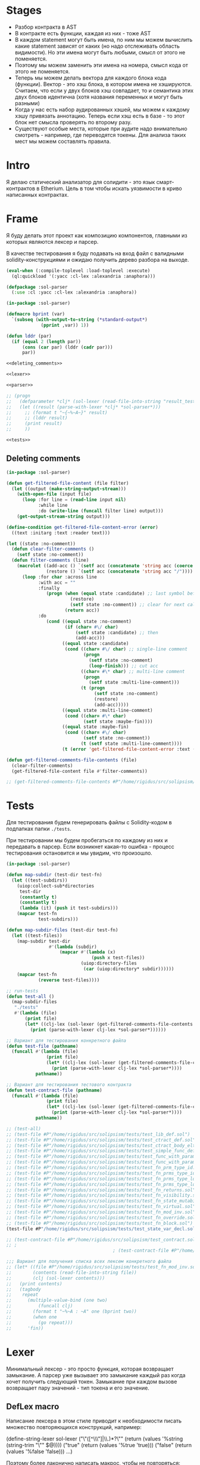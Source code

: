 #+STARTUP: showall indent hidestars

* Stages

- Разбор контракта в AST
- В контракте есть функции, каждая из них - тоже AST
- В каждом statement могут быть имена, по ним мы можем вычислить какие
  statement зависят от каких (но надо отслеживать область видимости). Но
  эти имена могут быть любыми, смысл от этого не поменяется.
- Поэтому мы можем заменить эти имена на номера, смысл кода от этого не
  поменяется.
- Теперь мы можем делать вектора для каждого блока кода
  (функции). Вектор - это хэш блока, в котором имена не
  хэшируются. Считаем, что если у двух блоков хэш совпадает, то и
  семантика этих двух блоков идентична (хотя названия переменных и могут
  быть разными)
- Когда у нас есть набор аудированных хэшей, мы можем к каждому хэшу
  привязать аннотацию. Теперь если хэш есть в базе - то этот блок нет
  смысла проверять по второму разу.
- Существуют особые места, которые при аудите надо внимательно смотреть -
  например, где переводятся токены. Для анализа таких мест мы можем
  составлять правила.

* Intro

Я делаю статический анализатор для солидити - это язык смарт-контрактов в
Etherium. Цель в том чтобы искать уязвимости в криво написанных
контрактах.

* Frame

Я буду делать этот проект как композицию компонентов, главными из которых
являются лексер и парсер.

В качестве тестирования я буду подавать на вход файл с валидными
solidity-конструкциями и ожидаю получить дерево разбора на выходе.

#+BEGIN_SRC lisp :tangle result.lisp :noweb tangle :comments noweb
  (eval-when (:compile-toplevel :load-toplevel :execute)
    (ql:quickload '(:yacc :cl-lex :alexandria :anaphora)))

  (defpackage :sol-parser
    (:use :cl :yacc :cl-lex :alexandria :anaphora))

  (in-package :sol-parser)

  (defmacro bprint (var)
    `(subseq (with-output-to-string (*standard-output*)
               (pprint ,var)) 1))

  (defun lddr (par)
    (if (equal 2 (length par))
        (cons (car par) (lddr (cadr par)))
        par))

  <<deleting_comments>>

  <<lexer>>

  <<parser>>

  ;; (progn
  ;;   (defparameter *clj* (sol-lexer (read-file-into-string "result_test.sol")))
  ;;   (let ((result (parse-with-lexer *clj* *sol-parser*)))
  ;;     ;; (format t "~{~%~A~}" result)
  ;;     ;; (lddr result)
  ;;     (print result)
  ;;     ))

  <<tests>>
#+END_SRC

** Deleting comments

#+BEGIN_SRC lisp :noweb-ref deleting_comments
  (in-package :sol-parser)

  (defun get-filtered-file-content (file filter)
    (let ((output (make-string-output-stream)))
      (with-open-file (input file)
        (loop :for line = (read-line input nil)
              :while line
              :do (write-line (funcall filter line) output)))
      (get-output-stream-string output)))

  (define-condition get-filtered-file-content-error (error)
    ((text :initarg :text :reader text)))

  (let ((state :no-comment))
    (defun clear-filter-comments ()
      (setf state :no-comment))
    (defun filter-comments (line)
      (macrolet ((add-acc () `(setf acc (concatenate 'string acc (coerce (list char) 'string))))
                 (restore () `(setf acc (concatenate 'string acc "/"))))
        (loop :for char :across line
              :with acc = ""
              :finally
                 (progn (when (equal state :candidate) ;; last symbol before end of line
                          (restore)
                          (setf state :no-comment)) ;; clear for next call
                        (return acc))
              :do
                 (cond ((equal state :no-comment)
                        (if (char= #\/ char)
                            (setf state :candidate) ;; then
                            (add-acc)))
                       ((equal state :candidate)
                        (cond ((char= #\/ char) ;; single-line comment
                               (progn
                                 (setf state :no-comment)
                                 (loop-finish))) ;; cut acc
                              ((char= #\* char) ;; multi-line comment
                               (progn
                                 (setf state :multi-line-comment)))
                              (t (progn
                                   (setf state :no-comment)
                                   (restore)
                                   (add-acc)))))
                       ((equal state :multi-line-comment)
                        (cond ((char= #\* char)
                               (setf state :maybe-fin))))
                       ((equal state :maybe-fin)
                        (cond ((char= #\/ char)
                               (setf state :no-comment))
                              (t (setf state :multi-line-comment))))
                       (t (error 'get-filtered-file-content-error :text (symbol-name state))))))))

  (defun get-filtered-comments-file-contents (file)
    (clear-filter-comments)
    (get-filtered-file-content file #'filter-comments))

  ;; (get-filtered-comments-file-contents #P"/home/rigidus/src/solipsism/test_contract.sol")
#+END_SRC

* Tests

Для тестирования будем генерировать файлы с Solidity-кодом в подпапках
папки ~./tests~.

При тестировании мы будем пробегаться по каждому из них и передавать в
парсер. Если возникнет какая-то ошибка - процесс тестирования остановится
и мы увидим, что произошло.

#+NAME: tests
#+BEGIN_SRC lisp
  (in-package :sol-parser)

  (defun map-subdir (test-dir test-fn)
    (let ((test-subdirs))
      (uiop:collect-sub*directories
       test-dir
       (constantly t)
       (constantly t)
       (lambda (it) (push it test-subdirs)))
      (mapcar test-fn
              test-subdirs)))

  (defun map-subdir-files (test-dir test-fn)
    (let ((test-files))
      (map-subdir test-dir
                  #'(lambda (subdir)
                      (mapcar #'(lambda (x)
                                  (push x test-files))
                              (uiop:directory-files
                               (car (uiop:directory* subdir))))))
      (mapcar test-fn
              (reverse test-files))))

  ;; run-tests
  (defun test-all ()
    (map-subdir-files
     "./tests"
     #'(lambda (file)
         (print file)
         (let* ((clj-lex (sol-lexer (get-filtered-comments-file-contents file))))
           (print (parse-with-lexer clj-lex *sol-parser*))))))

  ;; Вариант для тестирования конкретного файла
  (defun test-file (pathname)
    (funcall #'(lambda (file)
                 (print file)
                 (let* ((clj-lex (sol-lexer (get-filtered-comments-file-contents file))))
                   (print (parse-with-lexer clj-lex *sol-parser*))))
             pathname))

  ;; Вариант для тестирования тестового контракта
  (defun test-contract-file (pathname)
    (funcall #'(lambda (file)
                 (print file)
                 (let* ((clj-lex (sol-lexer (get-filtered-comments-file-contents file))))
                   (print (parse-with-lexer clj-lex *sol-parser*))))
             pathname))

  ;; (test-all)
  ;; (test-file #P"/home/rigidus/src/solipsism/tests/test_lib_def.sol")
  ;; (test-file #P"/home/rigidus/src/solipsism/tests/test_ctract_def.sol")
  ;; (test-file #P"/home/rigidus/src/solipsism/tests/test_ctract_body_elt.sol")
  ;; (test-file #P"/home/rigidus/src/solipsism/tests/test_simple_func_def.sol")
  ;; (test-file #P"/home/rigidus/src/solipsism/tests/test_func_with_param.sol")
  ;; (test-file #P"/home/rigidus/src/solipsism/tests/test_func_with_params.sol")
  ;; (test-file #P"/home/rigidus/src/solipsism/tests/test_fn_prm_type_id.sol")
  ;; (test-file #P"/home/rigidus/src/solipsism/tests/test_fn_prms_type_id.sol")
  ;; (test-file #P"/home/rigidus/src/solipsism/tests/test_fn_prms_type_loc.sol")
  ;; (test-file #P"/home/rigidus/src/solipsism/tests/test_fn_prms_type_loc_id.sol")
  ;; (test-file #P"/home/rigidus/src/solipsism/tests/test_fn_returns.sol")
  ;; (test-file #P"/home/rigidus/src/solipsism/tests/test_fn_visibility.sol")
  ;; (test-file #P"/home/rigidus/src/solipsism/tests/test_fn_state_mutability.sol")
  ;; (test-file #P"/home/rigidus/src/solipsism/tests/test_fn_virtual.sol")
  ;; (test-file #P"/home/rigidus/src/solipsism/tests/test_fn_mod_inv.sol")
  ;; (test-file #P"/home/rigidus/src/solipsism/tests/test_fn_override.sol")
  ;; (test-file #P"/home/rigidus/src/solipsism/tests/test_fn_block.sol")
  (test-file #P"/home/rigidus/src/solipsism/tests/test_state_var_decl.sol")

  ;; (test-contract-file #P"/home/rigidus/src/solipsism/test_contract.sol")
  ;; ;
                                          ; (test-contract-file #P"/home/rigidus/src/solipsism/tests/test_state_var_decl.sol")

  ;;; Вариант для получения списка всех лексем конкретного файла
  ;; (let* ((file #P"/home/rigidus/src/solipsism/tests/test_fn_mod_inv.sol")
  ;;        (contents (read-file-into-string file))
  ;;        (clj (sol-lexer contents)))
  ;;   (print contents)
  ;;   (tagbody
  ;;    repeat
  ;;      (multiple-value-bind (one two)
  ;;          (funcall clj)
  ;;        (format t "~%~A : ~A" one (bprint two))
  ;;        (when one
  ;;          (go repeat)))
  ;;      'fin))
#+END_SRC

* Lexer

Минимальный лексер - это просто функция, которая возвращает замыкание. А
парсер уже вызывает это замыкание каждый раз когда хочет получить
следующий токен. Замыкание при каждом вызове возвращает пару значений -
тип токена и его значение.

** DefLex macro

Написание лексера в этом стиле приводит к необходимости писать множество
повторяющихся конструкций, например:

#+BEGIN_EXAMPLE lisp
  (define-string-lexer sol-lexer
    ("\"([^\\\"]|\\.)*?\"" (return (values '%string (string-trim "\"" $@))))
    ("true" (return (values '%true 'true)))
    ("false" (return (values '%false 'false)))
    ...)
#+END_EXAMPLE

Поэтому более лаконично написать макрос, чтобы не повторяться:

#+NAME: def_lex
#+BEGIN_SRC lisp
  (defmacro def-lex (var-name &body body)
    (let ((res))
      (dolist (item body)
        (push `(,(car item) (return (values ,@(cdr item)))) res))
      `(define-string-lexer ,var-name
         ,@(reverse res))))

  ;; (print
  ;;  (macroexpand-1 '(def-lex sol-lexer
  ;;                   ("\"([^\\\"]|\\.)*?\"" '%string (string-trim "\"" $@))
  ;;                   ("true" '%true 'true)
  ;;                   ("false" '%false 'false))))

  ;; =>
  ;; (DEFINE-STRING-LEXER SOL-LEXER
  ;;   ("\"([^\\\"]|\\.)*?\"" (RETURN (VALUES '%STRING (STRING-TRIM "\"" $@))))
  ;;   ("true" (RETURN (VALUES '%TRUE 'TRUE)))
  ;;   ("false" (RETURN (VALUES '%FALSE 'FALSE))))
#+END_SRC

** Lexer tangle

Теперь можно сформировать шаблон в который можно добавлять токены
лексера.

Так как лексер действует "жадно", может случиться ситуация, когда более
специфичный токен может быть "поглощен" менее специфичным. Например,
более специфичный "integer" может быть распознан как "int" и остаток
"eger" вызовет ошибку распознавания. Для предупреждения таких ситуаций
разбор более специфичных токенов переносят в начало, а менее
специфичных - в конец. Один из самых НЕспефичных токенов - это
identifier, он может совпасть с практически любым словом.

По этой причине в шаблоне я добавляю плейсхолдер last_lexer_tokens,
где будут распознаваться неспецифичные токены. Эти токены я буду
добавлять по мере разбора конструкции языка.

#+NAME: lexer
#+BEGIN_SRC lisp :noweb yes
  <<def_lex>>

  (def-lex sol-lexer
    ;; ("//(.*)" (return (values '%comment $@)))
    ;; ("(?s)/\\*(.*)\\*/" (values 'multiline-comment $@)) ;; TODO

    ;; lexer_tokens here
    <<lexer_tokens>>
    <<last_lexer_tokens>>
    )
#+END_SRC

* Parser

Определяя парсер нужно задать грамматику и продукционные
правила. Грамматика большая, поэтому я буду разбивать ее на отдельные
компоненты в направлении сверху-вниз, следуя по конструкциям языка.

При разборе потребуется заполнять компоненты этой функции: терминалы,
правила грамматики и термы.

#+NAME: parser
#+BEGIN_SRC lisp :noweb yes
  (define-parser *sol-parser*
    (:start-symbol %src-unit)
    (:terminals (
                 <<grammar_terminals>>
                 ))

    <<grammar_rules>>

    (%term
     <<grammar_terminals>>
     ))
#+END_SRC

* Language Constructions

В этомя разделе будут перечислены все грамматические конструкции Solidity
которые я хочу разбирать.

** SourceUnit

Начнем с source unit, которым в общем случае выступает sol-файл.

Здесь необходимо применить трюк, который позволяет рекурсивно включать
в грамматическое правило само это правило. Мы будем использовать его
неоднократно далее. Source-unit содержит source-unit-contents, который
в свою очередь может рекурсивно содержать source-unit.

А source-unit-contents в свою очередь содержит все что есть в
контракте.

#+BEGIN_SRC lisp :noweb-ref grammar_rules
  (%src-unit
   (%src-unit-contents            #'(lambda (x) `(:src-last ,x)))
   (%src-unit-contents %src-unit  #'(lambda (a b) `(:src-head ,a :src-rest, b)))
   )
  (%src-unit-contents
   (%pragma-def #'(lambda (x) `(:pragma-def ,x)))
   (%ctract-def #'(lambda (x) `(:ctract-def ,x)))
   (%lib-def    #'(lambda (x) `(:lib-def ,x)))
   )
#+END_SRC

** PragmaDefinition

Очень простое правило для распознавание прагмы:

#+BEGIN_SRC lisp :noweb-ref grammar_rules
  (%pragma-def
   (%pragma #'(lambda (pr) `(:pragma ,pr))))
#+END_SRC

Так как прагма - это терминал, нужно добавить ее в список терминалов

#+BEGIN_SRC lisp :noweb-ref grammar_terminals
  %pragma
#+END_SRC

И нам понадобится добавить этот терминал к лексеру:

#+BEGIN_SRC lisp :noweb-ref lexer_tokens
  ("\\bpragma\\s+([^;]|\\.)*;" '%pragma (subseq $@ 7))
#+END_SRC

Тест:

#+NAME: test_pragma
#+BEGIN_SRC solidity :tangle tests/test_pragma.sol :mkdirp yes
  pragma solidity ^0.8.0;
#+END_SRC

** Library-definition

Определение библиотеки проще чем определение контракта, поэтому начнем
с него. Состоит из ключевого слова "library", идентификатора и
необязательного contract-body-elt в фигурных скобках.
(https://docs.soliditylang.org/en/latest/grammar.html#a4.SolidityParser.libraryDefinition)

Так как contract-body-elt-ов может быть несколько - выносим их в
рекурсивное правило ctract-body-elt-contents, которое будем
использовать и в параграфе [[*ContractDefinition][ContractDefinition]]

#+BEGIN_SRC lisp :noweb-ref grammar_rules
  (%lib-def
   (%library %identifier |%{| |%}|
             #'(lambda (library id l-brak r-brak)
                 `(:library ,id :contents :empty)))
   (%library %identifier |%{| %ctract-body-elt-contents |%}|
             #'(lambda (library id l-brak bdy r-brak)
                 `(:library ,id :contents ,bdy))))
  (%ctract-body-elt-contents
   (%ctract-body-elt #'(lambda (x) `(:ctract-body-elt-last ,x)))
   (%ctract-body-elt %ctract-body-elt-contents
                       #'(lambda (x y) `(:ctract-body-elt-head ,x :ctract-body-elt-rest ,y)))
   )
#+END_SRC

Добавим терминалы

#+BEGIN_SRC lisp :noweb-ref grammar_terminals
  %library
#+END_SRC

и их распознавание в лексер:

#+BEGIN_SRC lisp :noweb-ref lexer_tokens
  ("\\blibrary\\b" '%library 'library)
#+END_SRC

Тест использует опережающее определение функции:

#+BEGIN_SRC solidity :tangle tests/test_lib_def.sol :mkdirp yes :noweb yes
  <<test_pragma>>
  library test_library_definition
  {
  }
  library test_library_definition
  {
      function simple_func () ;
  }
#+END_SRC

** START ContractDefinition

В одном файле может быть много определений контракта, особенно если мы
получили этот файл из нескольких слитых вместе контрактов (flattened
contract), например с etherscan.io.

Поэтому здесь мы опять применяем трюк с включением самого правила.

Замечание о наименовании: я сокращаю нетерминалы (например
"%ctract-def" вместо "%contract-definition") но при этом терминалы не
сокращаются (например "%contract"). Это сделано чтобы избежать
многословности и переносов в правилах вывода, а также чтобы можно было
отдельно использовать поиск по файлу не путаясь в сходно называемых но
по смыслу различных вхождениях.

NB: Правило IndentifierPath вынесено в параграф [[*IdentifierPath][IdentifierPath]] потому
что на него есть ссылки из других параграфов

[TODO:gmm] - Commented call-arg-list rule
[TODO:gmm] - Commented from, error, revert in IdentifierPath

#+BEGIN_SRC lisp :noweb-ref grammar_rules
  (%ctract-def
   ;; empty contract
   (%contract %identifier |%{| |%}|
              #'(lambda (ctract id l-brak r-brak) `(:contract ,id)))
   ;; with contract-body
   (%contract %identifier |%{| %ctract-body-elt-contents |%}|
              #'(lambda (ctract id l-brak cbec r-brak)
                  `(:contract ,id :contents ,cbec)))
   ;; abstract empty contract
   (%abstract %contract %identifier |%{| |%}|
              #'(lambda (ab ctract id l-brak r-brak) `(:contract ,id :abstract t)))
   ;; abstract with contract-body
   (%abstract %contract %identifier |%{| %ctract-body-elt-contents |%}|
              #'(lambda (ab ctract id l-brak cbec r-brak)
                  `(:contract ,id :abstract t :contents ,cbec)))
   ;; INCHERITANCE
   ;; empty inheritance contract
   (%contract %identifier %is %inher-spec-list |%{| |%}|
              #'(lambda (ctract id is isl l-brak r-brak)
                  `(:contract ,id :inher ,isl)))
   ;; inheritance with contract-body
   (%contract %identifier %is %inher-spec-list |%{| %ctract-body-elt-contents |%}|
              #'(lambda (ctract id is isl l-brak cbec r-brak)
                  `(:contract ,id :inher ,isl :contents ,cbec)))
   ;; abstract empty inheritance contract
   (%abstract %contract %identifier %is %inher-spec-list |%{| |%}|
              #'(lambda (ab ctract id is isl l-brak r-brak)
                  `(:contract ,id :abstract t :inher ,isl)))
   ;; abstract inheritance with contract-body
   (%abstract %contract %identifier %is %inher-spec-list |%{| %ctract-body-elt-contents |%}|
              #'(lambda (ab ctract id is isl l-brak cbec r-brak)
                  `(:contract ,id :abstract t :inher ,isl :contents ,cbec)))
   )
  (%inher-spec-list
   (%inher-spec #'(lambda (ic) `(:inher-spec-last ,ic)))
   (%inher-spec |%,| %inher-spec-list
                #'(lambda (ic cm isl) `(:inher-spec-head ,ic :inher-spec-rest ,isl)))
   )
  (%inher-spec
   (%ident-path #'(lambda (ip) `(:ident-path ,ip)))
   ;; (%ident-path %call-arg-list ;; NB: call-arg-list
   ;;              #'(lambda (ip al) `(:identifier-path ,ip :call-arg-list ,al)))
   )
#+END_SRC

Добавим терминалы

#+BEGIN_SRC lisp :noweb-ref grammar_terminals
  %contract %abstract %identifier %is |%.| |%,| |%{| |%}|
#+END_SRC

и их распознавание в лексер:

#+BEGIN_SRC lisp :noweb-ref lexer_tokens
  ("\\bcontract\\b" '%contract 'contract)
  ("\\babstract\\b" '%abstract 'abstract)
  ("\\bis\\b" '%is 'is)
  ("\\." '|%.| '|%.|)
  (","   '|%,| '|,|)
  ("{"   '|%{| '{)
  ("}"   '|%}| '})
#+END_SRC

Неспецифичный токен identifier должен быть добавлен в конец лексера
так, чтобы все более специфичные токены распознавались раньше попытки
распознать его.

#+BEGIN_SRC lisp :noweb-ref last_lexer_tokens
  ("\\b[a-zA-Z$_]+[a-zA-Z0-9$_]*\\b" '%identifier $@)
#+END_SRC

Тест (использует опережающее определение функции):

#+BEGIN_SRC solidity :tangle tests/test_ctract_def.sol :mkdirp yes :noweb yes
  <<test_pragma>>
  contract test_empty_ctract_def
  {
  }
  abstract contract test_empty_abstract_ctract_def
  {
  }
  contract test_body_abstract_ctract_def
  {
      function simple_func () ;
  }
  abstract contract test_body_abstract_ctract_def
  {
      function simple_func () ;
  }
  contract test_empty_inheritance_ctract_def is super
  {
  }
  contract test_empty_inheritance_ctract_def is super.puper
  {
  }
  contract test_empty_inheritance_ctract_def is super.puper , another.super.ctract
  {
  }
  contract test_body_inheritance_ctract_def is super.puper , another.super.ctract
  {
      function simple_func () ;
  }
  abstract contract test_empty_abstract_inheritance_ctract_def is super.puper
  {
  }
  abstract contract test_body_abstract_inheritance_ctract_def is super.puper
  {
      function simple_func () ;
  }
#+END_SRC

** START CallArgumentList

Arguments when calling a function or a similar callable object. The
arguments are either given as comma separated list or as map of named
arguments.

NB: Используется в ContractDefinitions (но пока закомменитровано)

NB: Использует опережающее правило %expr

#+BEGIN_SRC lisp :noweb-ref grammar_rules
  (%call-arg-list
   (|%(| |%)| #'(lambda (lb rb) `(:call-arg-list nil)))
   (|%(| %call-arg-expr |%)| #'(lambda (lb ex rb) `(:call-arg-list ,ex)))
   (|%(| |%{|  |%}| |%)|
         #'(lambda (lb lc rc rb) `(:call-arg-list-empty nil)))
   (|%(| |%{| %call-arg-obj |%}| |%)|
         #'(lambda (lb lc ob rc rb) `(:call-arg-list ,ob)))
   )
  (%call-arg-expr
   (%expr #'(lambda (a) `(:call-arg-expr-last ,a)))
   (%expr |%,| %call-arg-expr
          #'(lambda (ex cm nx)
              `(:call-arg-expr-head ,ex :call-arg-expr-rest ,nx)))
   )
  (%call-arg-obj
   (%identifier |%:| %expr #'(lambda (id cm ex)
                               `(:call-arg-obj-last ,id :call-expr ,ex)))
   (%identifier |%:| %expr |%,| %call-arg-obj
                #'(lambda (id cm ex sc rt)
                    `(:call-arg-obj-head ,id :call-expr ,ex
                      :call-arg-obj-head ,rt)))
   )
#+END_SRC

#+BEGIN_SRC lisp :noweb-ref lexer_tokens
  (":" '|%:| '|:|)
  ("\\(" '|%(| '|(|)
  ("\\)" '|%)| '|)|)
#+END_SRC

#+BEGIN_SRC lisp :noweb-ref grammar_terminals
  |%:| |%(| |%)|
#+END_SRC

** START ContractBodyElement

#+BEGIN_SRC lisp :noweb-ref grammar_rules
  (%ctract-body-elt
   (%func-def #'(lambda (x) `(:func-def ,x)))
   (%state-variable-declaration #'(lambda (x) `(:state-variable-declaration ,x)))
   ;; constructor-definition
   ;; nmodifier-definition
   ;; fallback-function-definition
   ;; receive-function-definition
   ;; struct-definition
   ;; enum-definition
   ;; user-defined-value-type-definition
   ;; event-definition
   ;; error-definition
   ;; using-directive
   )
#+END_SRC

NB: Опережающий тест, использует определение функции, из следующих
параграфов.

#+BEGIN_SRC solidity :tangle tests/test_ctract_body_elt.sol :mkdirp yes :noweb yes
  <<test_pragma>>
  contract test_library_definition
  {
      function func_1 () ;
      function func_2 () ;
  }
  library test_library_definition
  {
      function func_3 () ;
  }
#+END_SRC

** FuncDefinition

Я использую Виртовскую диаграмму, описывающую фунцию отсюда:
https://docs.soliditylang.org/en/latest/grammar.html#a4.SolidityParser.functionDefinition

В соответствии с диаграммой разбор определения функции может быть
сложным, поэтому лучше будет его разбить на более мелкие и простые для
понимания фрагменты. Эти фрагменты я включу общий шаблон:

#+BEGIN_SRC lisp :noweb yes :noweb-ref grammar_rules
  (%func-def
   <<func_def_contents>>
   )
#+END_SRC

Начнем с теста простейшего варианта функции:

#+BEGIN_SRC solidity :tangle tests/test_simple_func_def.sol :mkdirp yes :noweb yes
  <<test_pragma>>
  contract test_simple_func_def
  {
      function simple_func () ;
  }
#+END_SRC

Если вынести разбор параметров в отдельное правило %parlist, то этот
простой вариант функции разбирается так (но нам еще нужно доопределить
parlist):

#+BEGIN_SRC lisp :noweb-ref func_def_contents
  (%function %identifier %parlist %block
         #'(lambda (fun id parlist blk)
             `(:fun ,id :parlist ,parlist :block ,blk)))
#+END_SRC

Тут же его и доопределим, пока для случая с пустым списком параметров,
а потом расширим используя non_empty_parameter_list

#+BEGIN_SRC lisp :noweb yes :noweb-ref grammar_rules
  (%parlist
   (|%(| |%)| #'(lambda (lb rb) `(:param-list nil)))
   <<non_empty_parameter_list>>
   )
#+END_SRC

Добавим терминалы:

#+BEGIN_SRC lisp :noweb-ref grammar_terminals
  %function |%;|
#+END_SRC

и их распознавание в лексер:

#+BEGIN_SRC lisp :noweb-ref lexer_tokens
  ("\\bfunction\\b" '%function 'function)
  (";" '|%;| '|;|)
#+END_SRC

[TODO:gmm] Для функций пока не реализованы следующие возможности:
- fallback/receive (эти ключевые слова будут восприняты как
  идентификаторы, потому что находятся в позиции identifier в
  правилах)
- modifier invocation
- virtual
- override-specifier

*** ParamList

Для разбора непустого списка параметров я использую ссылку на
нетерминал ~%param-list~:

#+BEGIN_SRC lisp :noweb-ref non_empty_parameter_list
  (|%(| %param-list |%)| #'(lambda (lb pl rb) `(:param-list ,pl)))
#+END_SRC

который является рекурсивным правилом, ссылающимся на себя:

#+BEGIN_SRC lisp :noweb-ref grammar_rules
  (%param-list
   (%param #'(lambda (x) `(:par-last ,x)))
   (%param |%,| %param-list #'(lambda (pm cm pl) `(:param-head ,pm :param-rest ,pl)))
   )
#+END_SRC

Для его работы необходимо правило %param. Я начну с параметра, который
представляет собой только тип и буду дополнять это правило по мере
усложнения формата параметра.

TypeName определен в параграфе [[*TypeName][TypeName]]

#+BEGIN_SRC lisp :noweb yes :noweb-ref grammar_rules
  (%param
   (%type-name #'(lambda (x) `(:par-type ,x)))
   <<param_subrules>>
   )
#+END_SRC

Теперь можно сделать тест, содержащий функцию с одним параметром,
который определен как тип:

#+BEGIN_SRC solidity :tangle tests/test_func_with_param.sol :mkdirp yes :noweb yes
  <<test_pragma>>
  contract test_func_with_param
  {
      function func_with_param (uint) ;
  }
#+END_SRC

и тест с несколькими параметрами, определенными как тип:

#+BEGIN_SRC solidity :tangle tests/test_func_with_params.sol :mkdirp yes :noweb yes
  <<test_pragma>>
  contract test_func_with_params
  {
      function func_with_params (uint, int) ;
  }
#+END_SRC

**** Parameter

Параметр может включать в себя три компонента, из которых ни один не
является обязательным:
- тип переменной (рассматривается в параграфе [[*TypeName][TypeName]])
- локация
- идентификатор

***** TypeName and Identifier

Согласно диаграмме
https://docs.soliditylang.org/en/latest/grammar.html#a4.SolidityParser.parameterList
следующий вариант указания параметра включает в себя type-name и
идентификатор. Значит теперь можно расширить правило разбора
параметра:

#+BEGIN_SRC lisp :noweb-ref param_subrules
  (%type-name %identifier
              #'(lambda (pt nm) `(:par-type ,pt :name ,nm)))
#+END_SRC

Для этого правила следует составить тест:

#+BEGIN_SRC solidity :tangle tests/test_fn_prm_type_id.sol :mkdirp yes :noweb yes
  <<test_pragma>>
  contract test_fn_prm_type_id
  {
      function func (uint param) ;
  }
#+END_SRC

Также нужен тест, который проверяет, что ничего не ломается, если
параметров несколько:

#+BEGIN_SRC solidity :tangle tests/test_fn_prms_type_id.sol :mkdirp yes :noweb yes
  <<test_pragma>>
  contract test_fn_prms_type_id
  {
      function func (uint param_one, int param_two) ;
  }
#+END_SRC

***** TypeName and DataLocation

Согласно той же диаграмме
(https://docs.soliditylang.org/en/latest/grammar.html#a4.SolidityParser.parameterList)
существует вариант указания параметра, состоящий из декларации type-name
и data-location. Для этого снова расширим правило параметров:

#+BEGIN_SRC lisp :noweb-ref param_subrules
  (%type-name %data-location
              #'(lambda (pt dl) `(:par-type ,pt :data-location ,dl)))
#+END_SRC

%data-location - это терминал, его надо добавить в список терминалов:

#+BEGIN_SRC lisp :noweb-ref grammar_terminals
  %data-location
#+END_SRC

Все его токены надо добавить в лексер:

#+BEGIN_SRC lisp :noweb-ref lexer_tokens
  ("\\bmemory\\b" '%data-location 'memory)
  ("\\bstorage\\b" '%data-location 'storage)
  ("\\bcalldata\\b" '%data-location 'calldata)
#+END_SRC

Теперь можно писать тесты:

#+BEGIN_SRC solidity :tangle tests/test_fn_prms_type_loc.sol :mkdirp yes :noweb yes
  <<test_pragma>>
  contract test_fn_prms_type_loc
  {
      function just_func (uint storage) ;
      function just_func_params (uint storage, int memory) ;
  }
#+END_SRC

***** TypeName, DataLocation and Identifier

Наконец, последний шаг расширения декларации параметра - это разбор
ситуации, когда декларированы все три компонента:
- type-name
- data-location
- identifier

Расширим правило:

#+BEGIN_SRC lisp :noweb-ref param_subrules
  (%type-name %data-location %identifier
         #'(lambda (tn dl id) `(:par-type ,tn :data-location ,dl :name ,id)))
#+END_SRC

Все компоненты уже есть, так что осталось только написать тесты:

#+BEGIN_SRC solidity :tangle tests/test_fn_prms_type_loc_id.sol :mkdirp yes :noweb yes
  <<test_pragma>>
  contract test_fn_prms_type_loc_id
  {
      function just_func (uint storage param_one) ;
      function just_func_params (uint storage par_one, int memory par_two) ;
  }
#+END_SRC

*** Returns

Теперь перейдем к возвращаемым значениям. Согласно диаграмме
https://docs.soliditylang.org/en/latest/grammar.html#a4.SolidityParser.functionDefinition
возвращаемые значения если есть, то идут после ключевого слова
returns, которое надо добавить в лексер:

#+BEGIN_SRC lisp :noweb-ref lexer_tokens
  ("\\breturns\\b" '%returns 'returns)
#+END_SRC

и добавить в список токенов:

#+BEGIN_SRC lisp :noweb-ref grammar_terminals
  %returns
#+END_SRC

Теперь нам необходимо расширить ~func-def~ с помощью retlist:

#+BEGIN_SRC lisp :noweb-ref func_def_contents
  (%function %identifier %parlist %retlist %block
             #'(lambda (fn id pl rl blk)
                 `(:fun ,id :parlist ,pl :retlist ,rl :block ,blk)))
#+END_SRC

Retlist представляет из себя два возможных варианта - с пустым списком
возвращаемых значений и непустым. Непустой список воззвращаемых значений
по сути является уже знакомым param-list:

#+BEGIN_SRC lisp :noweb-ref grammar_rules
  (%retlist
   (%returns |%(| |%)| #'(lambda (rt lb rb) `(:retlist nil)))
   (%returns |%(| %param-list |%)|
             #'(lambda (rt lb rl rb) `(:retlist ,rl)))
   )
#+END_SRC

Переходим к тестам:

#+BEGIN_SRC solidity :tangle tests/test_fn_returns.sol :mkdirp yes :noweb yes
  <<test_pragma>>
  contract test_fn_returns
  {
      function fn_1 (uint storage p_one) returns (uint storage r_one, int memory r_two) ;
      function fn_2 (uint storage p_one, int memory p_two) returns () ;
      function fn_3 (uint p_one, int p_two) returns (uint r_one) ;
  }
#+END_SRC

*** Fmeta

Следующая важная часть - это то, что в определении функции может
находиться между параметрами функции и возвращаемыми значениями. Там
может быть следующее:
- visibility
- state-mutability
- modifier-invocation
- virtual
- override-specifier

Все эти вещи могут быть вместе или по-отдельности, и все они
необязательны, поэтому лучше их вынести в отдельное мета-правило:

#+BEGIN_SRC lisp :noweb-ref func_def_contents
  (%function %identifier %parlist %fmeta %retlist %block
         #'(lambda (fun id parlist fmeta retlist blk)
             `(:fun ,id :parlist ,parlist :fmeta ,fmeta :retlist ,retlist
               :block ,blk)))
#+END_SRC

Эта мета правило является рамочным правилом для всех выше перечисленных
пунктов во всех возможных комбинациях:

#+BEGIN_SRC lisp :noweb yes :noweb-ref grammar_rules
  (%fmeta
   <<fmeta-combination()>>
   )
#+END_SRC

Все эти комбинации генерируются в tangle-time:

#+NAME: fmeta-combination
#+BEGIN_SRC elisp :results output
  (require 'cl)

  (defun accommodations (in)
    (if (equal 1 (length in))
        (list in)
      (loop
       for item in in
       append (let* ((res)
                     (rest (remove item in))
                     (rets (accommodations rest)))
                (loop for ret in rets do
                      (push ret res)
                      (push (append (list item) ret) res))
                res))))

  (defun gen-accmd (in)
    (let ((res (remove-duplicates (accommodations in) :test #'equal)))
      ;; (length res))
      (loop for item in res do
            (let ((short-list (mapcar #'(lambda (item)
                                          (substring (symbol-name item) 1 4))
                                      item)))
              (princ (format "(%s\n  #'(lambda %s\n      %s\n"
                             (mapconcat #'(lambda (it)
                                            (symbol-name it))
                                        item " ")
                             short-list
                             (concat "`("
                                     (mapconcat #'(lambda (item)
                                                    (concat " :"
                                                            (substring (symbol-name item) 1) " ,"
                                                            (substring (symbol-name item) 1 4) " "))
                                                item "")
                                     ")))")))))))

  (gen-accmd
   '(%visibility %state-mutability %modifier-invocation %virtual %override-specifier))
#+END_SRC

**** Visibility

Начнем с visibility. Есть четыре варианта, которые мы должны добавить в
лексер:

#+BEGIN_SRC lisp :noweb-ref lexer_tokens
  ("\\binternal\\b" '%visibility 'internal)
  ("\\bexternal\\b" '%visibility 'external)
  ("\\bprivate\\b"  '%visibility 'private)
  ("\\bpublic\\b"   '%visibility 'public)
#+END_SRC

%visibility - это терминал, его надо добавить в список терминалов:

#+BEGIN_SRC lisp :noweb-ref grammar_terminals
  %visibility
#+END_SRC

Попробуем написать тест:

#+BEGIN_SRC solidity :tangle tests/test_fn_visibility.sol :mkdirp yes :noweb yes
  <<test_pragma>>
  contract test_fn_visibility
  {
      function fn_1 (uint p_one, int p_two) external returns (uint r_one) ;
      function fn_2 (uint p_one, int p_two) internal returns (uint r_one) ;
  }
#+END_SRC

**** StateMutability

Следующий модификатор - state-mutability. Так как payable встречается в других конструкциях, мы должны добавить их в лексер

#+BEGIN_SRC lisp :noweb-ref lexer_tokens
  ("\\bpure\\b" '%pure 'pure)
  ("\\bview\\b" '%view 'view)
  ("\\bpayable\\b" '%payable 'payable)
#+END_SRC

#+BEGIN_SRC lisp :noweb-ref grammar_terminals
  %pure
  %view
  %payable
#+END_SRC

И нам нужно правило, которое позволит объединить их под общим "брендом":

#+BEGIN_SRC lisp :noweb-ref grammar_rules
  (%state-mutability
   (%pure    #'(lambda (x) `(:state-mutability ,x)))
   (%view    #'(lambda (x) `(:state-mutability ,x)))
   (%payable #'(lambda (x) `(:state-mutability ,x)))
   )
#+END_SRC

Тест:

#+BEGIN_SRC solidity :tangle tests/test_fn_state_mutability.sol :mkdirp yes :noweb yes
  <<test_pragma>>
  contract test_fn_state_mutability
  {
      function fn_1 (uint p_one, int p_two) external view returns (uint r_one) ;
      function fn_2 (uint p_one, int p_two) internal payable returns (uint r_one) ;
      function fn_3 (uint p_one, int p_two) external view returns (uint r_one) ;
      function fn_4 (uint p_one, int p_two) view private returns (uint r_one) ;
  }
#+END_SRC

**** Virtual

Следующий модификатор - virtual. У него в лексере только один вариант:

#+BEGIN_SRC lisp :noweb-ref lexer_tokens
  ("\\bvirtual\\b" '%virtual 'virtual)
#+END_SRC

Добавляем в список терминалов:

#+BEGIN_SRC lisp :noweb-ref grammar_terminals
  %virtual
#+END_SRC

Тест:

#+BEGIN_SRC solidity :tangle tests/test_fn_virtual.sol :mkdirp yes :noweb yes
  <<test_pragma>>
  contract test_fn_virtual
  {
      function fn_1 (uint p_one, int p_two) virtual returns (uint r_one) ;
      function fn_2 (uint p_one, int p_two) internal virtual returns (uint r_one) ;
      function fn_3 (uint p_one, int p_two) virtual external view returns (uint r_one) ;
      function fn_4 (uint p_one, int p_two) view private virtual returns (uint r_one) ;
  }
#+END_SRC

**** ModifierInvocation

Следующий модификатор - modifier-invocation. Он тянет за собой
call-argument-list, поэтому нам понадобится раскрывающее правило:

#+BEGIN_SRC lisp :noweb-ref grammar_rules
  (%modifier-invocation
   (%ident-path #'(lambda (ip) `(:ident-path ,ip)))
   (%ident-path %call-arg-list
                #'(lambda (ip args) `(:id-path ,ip :args ,args)))
   )
#+END_SRC

Тест:

#+BEGIN_SRC solidity :tangle tests/test_fn_mod_inv.sol :mkdirp yes :noweb yes
  <<test_pragma>>
  contract test_fn_mod_inv
  {
      function fn_1 (uint p_one) isOk returns (uint r_one) ;
      function fn_1 (uint p_one) Obj.isOk returns (uint r_one) ;
      function fn_1 (uint p_one) isOk() returns (uint r_one) ;
      function fn_2 (uint p_one) Obj.isOk() returns (uint r_one) ;
      function fn_3 (uint p_one) One.Two.isOk() returns (uint r_one) ;
  }
#+END_SRC

**** OverrideSpecifier

Следующий модификатор - override-specifier. Он тянет за собой
multi-identifier-path, поэтому нам понадобится раскрывающее правило:

#+BEGIN_SRC lisp :noweb-ref grammar_rules
  (%override-specifier
   (%override #'(lambda (ovr) `(:override nil)))
   (%override |%(| %multi-ident-path |%)| #'(lambda (ovr lb mip rb) `(:override ,mip)))
   )
#+END_SRC

Теперь надо добавить |%override| в список лексем

#+BEGIN_SRC lisp :noweb-ref lexer_tokens
  ("\\boverride" '%override '%override)
#+END_SRC

и терминалов

#+BEGIN_SRC lisp :noweb-ref grammar_terminals
  %override
#+END_SRC

Тест:

#+BEGIN_SRC solidity :tangle tests/test_fn_override.sol :mkdirp yes :noweb yes
  <<test_pragma>>
  contract test_fn_override
  {
      function fn_1 (uint p_one) override returns (uint r_one) ;
      function fn_1 (uint p_one) override(Base1, Obj.Base2) returns (uint r_one) ;
  }
#+END_SRC

** IdentifierPath

#+BEGIN_SRC lisp :noweb-ref grammar_rules
  (%ident-path
   (%ident #'(lambda (id) `(:ident-last ,id)))
   (%ident |%.| %ident-path
                #'(lambda (id-head dot id-rest)
                    `(:ident-head ,id-head :ident-rest ,id-rest)))
   )
  (%ident
   (%identifier #'(lambda (id) `(:id ,id)))
   ;; (%from #'(lambda (fr) `(:from ,fr)))
   ;; (%error #'(lambda (er) `(:error ,er)))
   ;; (%revert #'(lambda (rv) `(:revert ,rv)))
   )
  (%multi-ident-path
   (%ident-path #'(lambda (id) `(:id ,id)))
   (%ident-path |%,| %multi-ident-path #'(lambda (id cm mip) `(:id-head ,id :id-rest ,mip)))
   )
#+END_SRC

** START TypeName

A type name can be an elementary type, a function type, a mapping
type, a user-defined type (e.g. a contract or struct) or an array
type.

#+BEGIN_SRC lisp :noweb-ref grammar_rules
  (%type-name
   (%elementary-type-name #'(lambda (par) `(:elementary-type-name ,par)))
   ;; (%function-type-name #'(lambda (par) `(:function-type-name ,par)))
   ;; (%mapping-type #'(lambda (par) `(:mapping-type ,par)))
   ;; (%identifier-path #'(lambda (par) `(:identifier-path ,par)))
   (%type-name |%[| %expr |%]|
               #'(lambda (par lb ex rb) `(:type-name-expr ,par :expr ,ex)))
   )
  (%elementary-type-name
   ;; address
   ;; address payable
   ;; bool
   (%string #'(lambda (par) `(:string ,par)))
   (%bytes  #'(lambda (par) `(:bytes  ,par)))
   (%signed-integer-type #'(lambda (par) `(:signed-integer-type ,par)))
   (%unsigned-integer-type #'(lambda (par) `(:unsigned-integer-type ,par)))
   (%fixed-bytes #'(lambda (par) `(:fixed-bytes ,par)))
   ;; fixed
   ;; ufixed
   )
#+END_SRC

#+BEGIN_SRC lisp :noweb-ref lexer_tokens
  ("\\buint\\b" '%unsigned-integer-type 'uint)
  ("\\buint8\\b" '%unsigned-integer-type 'uint8)
  ("\\buint16\\b" '%unsigned-integer-type 'uint16)
  ("\\buint24\\b" '%unsigned-integer-type 'uint24)
  ("\\buint32\\b" '%unsigned-integer-type 'uint32)
  ("\\buint40\\b" '%unsigned-integer-type 'uint40)
  ("\\buint48\\b" '%unsigned-integer-type 'uint48)
  ("\\buint56\\b" '%unsigned-integer-type 'uint56)
  ("\\buint64\\b" '%unsigned-integer-type 'uint64)
  ("\\buint72\\b" '%unsigned-integer-type 'uint72)
  ("\\buint80\\b" '%unsigned-integer-type 'uint80)
  ("\\buint88\\b" '%unsigned-integer-type 'uint88)
  ("\\buint96\\b" '%unsigned-integer-type 'uint96)
  ("\\buint104\\b" '%unsigned-integer-type 'uint104)
  ("\\buint112\\b" '%unsigned-integer-type 'uint112)
  ("\\buint120\\b" '%unsigned-integer-type 'uint120)
  ("\\buint128\\b" '%unsigned-integer-type 'uint128)
  ("\\buint136\\b" '%unsigned-integer-type 'uint136)
  ("\\buint144\\b" '%unsigned-integer-type 'uint144)
  ("\\buint152\\b" '%unsigned-integer-type 'uint152)
  ("\\buint160\\b" '%unsigned-integer-type 'uint160)
  ("\\buint168\\b" '%unsigned-integer-type 'uint168)
  ("\\buint176\\b" '%unsigned-integer-type 'uint176)
  ("\\buint184\\b" '%unsigned-integer-type 'uint184)
  ("\\buint192\\b" '%unsigned-integer-type 'uint192)
  ("\\buint200\\b" '%unsigned-integer-type 'uint200)
  ("\\buint208\\b" '%unsigned-integer-type 'uint208)
  ("\\buint216\\b" '%unsigned-integer-type 'uint216)
  ("\\buint224\\b" '%unsigned-integer-type 'uint224)
  ("\\buint232\\b" '%unsigned-integer-type 'uint232)
  ("\\buint240\\b" '%unsigned-integer-type 'uint240)
  ("\\buint248\\b" '%unsigned-integer-type 'uint248)
  ("\\buint256\\b" '%unsigned-integer-type 'uint256)
  ("\\bint\\b" '%signed-integer-type 'int)
  ("\\bint8\\b" '%signed-integer-type 'int8)
  ("\\bint16\\b" '%signed-integer-type 'int16)
  ("\\bint24\\b" '%signed-integer-type 'int24)
  ("\\bint32\\b" '%signed-integer-type 'int32)
  ("\\bint40\\b" '%signed-integer-type 'int40)
  ("\\bint48\\b" '%signed-integer-type 'int48)
  ("\\bint56\\b" '%signed-integer-type 'int56)
  ("\\bint64\\b" '%signed-integer-type 'int64)
  ("\\bint72\\b" '%signed-integer-type 'int72)
  ("\\bint80\\b" '%signed-integer-type 'int80)
  ("\\bint88\\b" '%signed-integer-type 'int88)
  ("\\bint96\\b" '%signed-integer-type 'int96)
  ("\\bint104\\b" '%signed-integer-type 'int104)
  ("\\bint112\\b" '%signed-integer-type 'int112)
  ("\\bint120\\b" '%signed-integer-type 'int120)
  ("\\bint128\\b" '%signed-integer-type 'int128)
  ("\\bint136\\b" '%signed-integer-type 'int136)
  ("\\bint144\\b" '%signed-integer-type 'int144)
  ("\\bint152\\b" '%signed-integer-type 'int152)
  ("\\bint160\\b" '%signed-integer-type 'int160)
  ("\\bint168\\b" '%signed-integer-type 'int168)
  ("\\bint176\\b" '%signed-integer-type 'int176)
  ("\\bint184\\b" '%signed-integer-type 'int184)
  ("\\bint192\\b" '%signed-integer-type 'int192)
  ("\\bint200\\b" '%signed-integer-type 'int200)
  ("\\bint208\\b" '%signed-integer-type 'int208)
  ("\\bint216\\b" '%signed-integer-type 'int216)
  ("\\bint224\\b" '%signed-integer-type 'int224)
  ("\\bint232\\b" '%signed-integer-type 'int232)
  ("\\bint240\\b" '%signed-integer-type 'int240)
  ("\\bint248\\b" '%signed-integer-type 'int248)
  ("\\bint256\\b" '%signed-integer-type 'int256)
  ("\\bbytes1\\b" '%fixed-bytes 'bytes1)
  ("\\bbytes2\\b" '%fixed-bytes 'bytes2)
  ("\\bbytes3\\b" '%fixed-bytes 'bytes3)
  ("\\bbytes4\\b" '%fixed-bytes 'bytes4)
  ("\\bbytes5\\b" '%fixed-bytes 'bytes5)
  ("\\bbytes6\\b" '%fixed-bytes 'bytes6)
  ("\\bbytes7\\b" '%fixed-bytes 'bytes7)
  ("\\bbytes8\\b" '%fixed-bytes 'bytes8)
  ("\\bbytes9\\b" '%fixed-bytes 'bytes9)
  ("\\bbytes10\\b" '%fixed-bytes 'bytes10)
  ("\\bbytes11\\b" '%fixed-bytes 'bytes11)
  ("\\bbytes12\\b" '%fixed-bytes 'bytes12)
  ("\\bbytes13\\b" '%fixed-bytes 'bytes13)
  ("\\bbytes14\\b" '%fixed-bytes 'bytes14)
  ("\\bbytes15\\b" '%fixed-bytes 'bytes15)
  ("\\bbytes16\\b" '%fixed-bytes 'bytes16)
  ("\\bbytes17\\b" '%fixed-bytes 'bytes17)
  ("\\bbytes18\\b" '%fixed-bytes 'bytes18)
  ("\\bbytes19\\b" '%fixed-bytes 'bytes19)
  ("\\bbytes20\\b" '%fixed-bytes 'bytes20)
  ("\\bbytes21\\b" '%fixed-bytes 'bytes21)
  ("\\bbytes22\\b" '%fixed-bytes 'bytes22)
  ("\\bbytes23\\b" '%fixed-bytes 'bytes23)
  ("\\bbytes24\\b" '%fixed-bytes 'bytes24)
  ("\\bbytes25\\b" '%fixed-bytes 'bytes25)
  ("\\bbytes26\\b" '%fixed-bytes 'bytes26)
  ("\\bbytes27\\b" '%fixed-bytes 'bytes27)
  ("\\bbytes28\\b" '%fixed-bytes 'bytes28)
  ("\\bbytes29\\b" '%fixed-bytes 'bytes29)
  ("\\bbytes30\\b" '%fixed-bytes 'bytes30)
  ("\\bbytes31\\b" '%fixed-bytes 'bytes31)
  ("\\bbytes32\\b" '%fixed-bytes 'bytes32)
  ("\\bstring\\b" '%string 'string)
  ("\\bbytes\\b"  '%bytes  'bytes)
#+END_SRC

#+BEGIN_SRC lisp :noweb-ref grammar_terminals
  %unsigned-integer-type %signed-integer-type %fixed-bytes %string %bytes
#+END_SRC

** Block

Block может быть:
- пустыми фигурными скобками
- нетерминалом statement в фигурных скобках (NB: будет определен
  позже)
- любым количеством нетерминалов вида "unchecked-block", заключенных в
  фигурные скобки, поэтому тут требуется снова применить трюк с
  оборачивающим contents-правилом.

Также я слегка срежу углы, разрешив блоку быть просто точкой с
запятой, это упростит правила и нарушит только некоторые частные
инварианты, например таких блоков не должно быть в конструкциях
конструктора, try и catch, но для статического анализа это некритично

#+BEGIN_SRC lisp :noweb-ref grammar_rules
  (%block
   (|%;| #'(lambda (sc) `(:non-blk nil)))
   (|%{| |%}| #'(lambda (l-brak r-brak) `(:empty-blk nil)))
   (|%{| %stmnt |%}| #'(lambda (l-brak stmnt r-brak) `(:stmnt ,stmnt)))
   (|%{| %unchecked-block-contents |%}|
         #'(lambda (l-brak cont r-brak) `(:unchecked-blk-contents ,cont)))
   )
  (%unchecked-block-contents
   (%unchecked-block #'(lambda (x) `(:unchk-blk-last ,x)))
   (%unchecked-block %unchecked-block-contents
                     #'(lambda (a b)
                         `(:unchk-blk-head ,a :unchk-blk-rest ,b)))
   )
#+END_SRC

Наконец сам нетерминал unchecked-block может состоять только из
терминала "unchecked" со следующим за ним нетерминалом "block":

#+BEGIN_SRC lisp :noweb-ref grammar_rules
  (%unchecked-block
   (%unchecked %block #'(lambda (a b) `(:unchecked-block ,b)))
   )
#+END_SRC

Так как у нас появляется новый нетерминал, его надо добавить в лексер:

#+BEGIN_SRC lisp :noweb-ref lexer_tokens
  ("\\bunchecked\\b" '%unchecked 'unchecked)
#+END_SRC

и список терминалов

#+BEGIN_SRC lisp :noweb-ref grammar_terminals
  %unchecked
#+END_SRC

В тесте мы проверим, что unchecked-block могут вкладываться друг в
друга:

#+BEGIN_SRC solidity :tangle tests/test_fn_block.sol :mkdirp yes :noweb yes
  <<test_pragma>>
  contract test_fn_unchecked
  {
      function fn_unchecked_1 (uint p_one) returns (uint r_one) ;
      function fn_unchecked_2 (uint p_one) returns (uint r_one) {
          unchecked { }
      }
      function fn_unchecked_3 (uint p_one) returns (uint r_one) {
          unchecked { unchecked { } }
      }
  }
#+END_SRC
** TODO constructor-definition

Тут потребуется генерировать код так же как в FuncDefinition

** TODO Import-directive
** TODO Interface-definition
** TODO Modifier-definition
** TODO Fallback-function-definition
** TODO Receive-function-definition
** TODO Struct-definition
** TODO Enum-definition
** TODO User-defined-value-type-definition
** START State-variable-declaration

Между именем типа и идентификатором может находиться следующее:
- public
- private
- internal
- constant
- override-specifier
- immutable

При этом public, private и ~internal~ уже входят в нетерминал
~visibility~ (еще входит ~external~, но этим можно пренебречь), а
~override-specifier~ описан в параграфе [[*OverrideSpecifier][OverrideSpecifier]]. Так что
остается нетерминал ~constant~, опреденный в параграфе
[[*Constant-variable-declaration][Constant-variable-declaration]] и нетерминал ~immutable~, который стоит
сразу же добавить в лексер и список терминалов:

#+BEGIN_SRC lisp :noweb-ref lexer_tokens
  ("\\bimmutable\\b" '%immutable 'immutable)
#+END_SRC

#+BEGIN_SRC lisp :noweb-ref grammar_terminals
  %immutable
#+END_SRC

Для получения всех возможных перестановок ~visibility~,
~override-specifier~, ~constant~ и ~immutable~ я объединю их в
нетерминал ~vmeta~ и буду использовать генератор перестановок, который
написан в разделе [[*Fmeta][Fmeta]]

#+BEGIN_SRC lisp :noweb yes :noweb-ref grammar_rules
  (%state-variable-declaration
   (%type-name %identifier |%;|
               #'(lambda (tn id sc)
                   `(:state-var-decl ,id :type-name ,tn)))
   (%type-name %identifier |%=| %expr |%;|
               #'(lambda (tn id eq ex sc)
                   `(:state-var-decl ,id :type-name ,tn :initval ,ex)))
   (%type-name %vmeta %identifier |%;|
               #'(lambda (tn ak id sc)
                   `(:const-var-decl ,id :type-name ,tn :access ,ak)))
   (%type-name %vmeta %identifier |%=| %expr |%;|
               #'(lambda (tn ak id rq ex sc)
                   `(:const-var-decl ,id :type-name ,tn :val ,ex :access ,ak)))
   )
  (%vmeta
   <<vmeta_combination()>>
   )
#+END_SRC

Формируем комбинации:

#+NAME: vmeta_combination
#+BEGIN_SRC elisp :results output
  (require 'cl)
  (gen-accmd '(%visibility %constant %override-specifier %immutable))
#+END_SRC

Тест

#+BEGIN_SRC solidity :tangle tests/test_state_var_decl.sol :mkdirp yes :noweb yes
  <<test_pragma>>
  library test_library_definition
  {
      bytes16 tmpvar ;
      bytes32 tmpvar2 = 1 ;
      bytes16 private constant alfa = 1 ;
      bytes16 private constant alfa = '' ;
      /* bytes16 private constant alphabet = "0123456789abcdef"; */
  }
#+END_SRC

** TODO Event-definition
** TODO Error-definition
** TODO Using-directive
** START Constant-variable-declaration

#+BEGIN_SRC lisp :noweb-ref grammar_rules
  ;; (%constant-variable-declaration
  ;;  (%type-name %constant %identifier |%=| %expr |%;|
  ;;              #'(lambda (tn ct id rq ex sc)
  ;;                  `(:constant-variable-declaration ,id :type-name tn :val %expr)))
  ;;  )
#+END_SRC

#+BEGIN_SRC lisp :noweb-ref lexer_tokens
  ("\\bconstant\\b" '%constant 'constant)
#+END_SRC

#+BEGIN_SRC lisp :noweb-ref grammar_terminals
  %constant
#+END_SRC

** TODO Struct-definition
** TODO Enum-definition
** TODO User-defined-value-type-definition
** TODO Error-definition
** TODO Using-directive
** TODO Constant-variable-declaration
** TODO Struct-Definition
** TODO Enum-Definition
** TODO User-defined-value-type-definition
** TODO Error-Definition
** START Statement

Может быть блоком, повторяющимися декларациями переменных,
повторяющимися expression-statement или одним из подвидов statement,
например условным оператором:

#+BEGIN_SRC lisp :noweb-ref grammar_rules
  (%stmnt
   (%block #'(lambda (blk) `(:stmnt-blk ,blk)))
   (%var-decl-stmnt #'(lambda (x) `(:var-decl ,x)))
   (%var-decl-stmnt %stmnt #'(lambda (x y) `(:var-decl ,x :next-stmnt ,y)))
   (%expr-stmnt #'(lambda (x) `(:expr-stmnt ,x)))
   (%expr-stmnt %stmnt #'(lambda (x y) `(:expr-stmnt ,x :next-stmnt ,y)))
   (%if-stmnt #'(lambda (x) `(:if-stmnt ,x)))
   (%if-stmnt %stmnt #'(lambda (x y) `(:if-stmnt ,x :next-stmnt ,y)))
   (%for-stmnt #'(lambda (x) `(:for-stmnt ,x)))
   (%for-stmnt %stmnt #'(lambda (x y) `(:for-stmnt ,x :next-stmnt ,y)))
   (%while-stmnt #'(lambda (x) `(:while-stmnt ,x)))
   (%while-stmnt %stmnt #'(lambda (x y) `(:while-stmnt ,x :next-stmnt ,y)))
   (%do-while-stmnt #'(lambda (x) `(:dowhile-stmnt ,x)))
   (%do-while-stmnt %stmnt #'(lambda (x y) `(:dowhile-stmnt ,x :next-stmnt ,y)))
   (%cont-stmnt #'(lambda (x) `(:cont-stmnt ,x)))
   (%cont-stmnt %stmnt #'(lambda (x y) `(:cont-stmnt ,x :next-stmnt ,y)))
   (%break-stmnt #'(lambda (x) `(:break-stmnt ,x)))
   (%break-stmnt %stmnt #'(lambda (x y) `(:break-stmnt ,x :next-stmnt ,y)))
   (%try-stmnt #'(lambda (x) `(:try-stmnt ,x)))
   (%try-stmnt %stmnt #'(lambda (x y) `(:try-stmnt ,x :next-stmnt ,y)))
   (%return-stmnt #'(lambda (x) `(:return-stmnt ,x)))
   (%return-stmnt %stmnt #'(lambda (x y) `(:return-stmnt ,x :next-stmnt ,y)))
   (%emit-stmnt #'(lambda (x) `(:emit-stmnt ,x)))
   (%emit-stmnt %stmnt #'(lambda (x y) `(:emit-stmnt ,x :next-stmnt ,y)))
   (%revert-stmnt #'(lambda (x) `(:revert-stmnt ,x)))
   (%revert-stmnt %stmnt #'(lambda (x y) `(:revert-stmnt ,x :next-stmnt ,y)))
   (%assembly-stmnt #'(lambda (x) `(:assembly-stmnt ,x)))
   (%assembly-stmnt %stmnt #'(lambda (x y) `(:assembly-stmnt ,x :next-stmnt ,y)))
   )
#+END_SRC

Тест:

#+BEGIN_SRC solidity :tangle tests/test_statement.sol :mkdirp yes :noweb yes
  <<test_pragma>>
  contract test_statement
  {
      function fn_stmnt_1 (uint p_one) returns (uint r_one) {
          { }
      }
  }
#+END_SRC

*** variable-declaration-statement

Декларация переменной может быть одним из следующих вариантов:
- просто декларация, завершающаяся точкой с запятой
- декларация с инициализацией
- декларация тупла с инициализацией

#+BEGIN_SRC lisp :noweb-ref grammar_rules
  (%var-decl-stmnt
   (%var-decl |%;| #'(lambda (vd sc)
                       `(:var-decl ,vd)))
   (%var-decl |%=| %expr |%;| #'(lambda (vd eq ex sc)
                                  `(:var-decl ,vd :init ,ex)))
   (%var-decl-tuple |%=| %expr |%;| #'(lambda (vd eq ex sc)
                                        `(var-decl-tuple ,vd :init ,ex)))
   )
#+END_SRC

Потребуется добавить в список лексем и терминалов "знак равно", но я
его добавлю в разделе [[*Expression][Expression]] потому что нужно избежать
интерференции с "!=" "==" и т п.

**** variable-declaration

%var-decl (объявление переменной) - это объявление ее type-name,
опционально data-location, и идентификатора:

#+BEGIN_SRC lisp :noweb-ref grammar_rules
  (%var-decl
   (%type-name %identifier #'(lambda (vt vn)
                               `(:var-type ,vt :name ,vn)))
   (%type-name %data-location %identifier
               #'(lambda (vt dl vn)
                   `(:var-type ,vt :data-location ,dl :name ,vn)))
   )
#+END_SRC

Тест:

#+BEGIN_SRC solidity :tangle tests/test_var_decl.sol :mkdirp yes :noweb yes
  <<test_pragma>>
  contract test_var_decl
  {
      function fn_var_decl (uint p_one) returns (uint r_one) {
          uint first_var;
          uint memory second_var;
          int init_var_third = 123;
          int memory init_var_fourth = 234;
      }
  }
#+END_SRC

**** variable-declaration-tuple

#+BEGIN_SRC lisp :noweb-ref grammar_rules
  (%var-decl-tuple
   (|%(| %var-decl |%)| #'(lambda (lb vd rb)
                            `(:var-decl-tuple ,vd)))
   (|%(| %var-decl %one-more-var-decl |%)|
         #'(lambda (lb vd om rb)
             `(:var-decl-tuple ,vd :rest ,om)))
   )
  (%one-more-var-decl
   (|%,| %var-decl #'(lambda (cm vd)
                       `(one-more-var-decl ,vd)))
   (|%,| #'(lambda (cm)
             `(one-more-comma ,cm)))
   (|%,| %var-decl %one-more-var-decl
         #'(lambda (cm vd om)
             `(one-more-var-decl ,vd :rest ,om)))
   (|%,| %one-more-var-decl
         #'(lambda (cm om)
             `(one-more-comma ,cm :rest ,om)))
   )
#+END_SRC

#+BEGIN_SRC solidity :tangle tests/test_var_decl_typle.sol :mkdirp yes :noweb yes
  <<test_pragma>>
  contract test_var_decl_tuple
  {
      function fn_var_decl_typle (uint p_one) returns (uint r_one) {
          (int one) = 1;
          (int memory two) = 2;
          (int ab, uint cd) = 3;
          (int ab,) = 4;
          (int ab, uint cd, int ef) = 5;
          (int ab, , ,) = 6;
          (int gh, , uint hi, , uint jk ,) = 7;
      }
  }
#+END_SRC

*** expression-statement

#+BEGIN_SRC lisp :noweb-ref grammar_rules
  (%expr-stmnt
   (%expr |%;| #'(lambda (ex sc) `(:expr ,ex)))
   )
#+END_SRC

#+BEGIN_SRC solidity :tangle tests/test_expr_stmnt.sol :mkdirp yes :noweb yes
  <<test_pragma>>
  contract test_var_decl
  {
      function fn_expr_stmnt (uint p_one) returns (uint r_one) {
          234;
      }
  }
#+END_SRC

*** if-statement

#+BEGIN_SRC lisp :noweb-ref grammar_rules
  (%if-stmnt
   (%if |%(| %expr |%)| %stmnt
        #'(lambda (ef lb ce rb th) `(if-stmnt ,ce :then ,th)))
   (%if |%(| %expr |%)| %stmnt %else %stmnt
        #'(lambda (ef lb ce rb th el es)
            `(if-stmnt ,ce :then ,th :else ,es)))
   )
#+END_SRC

#+BEGIN_SRC lisp :noweb-ref lexer_tokens
  ("\\bif\\b" '%if '%if)
  ("\\belse\\b" '%else '%else)
#+END_SRC

#+BEGIN_SRC lisp :noweb-ref grammar_terminals
  %if %else
#+END_SRC

#+BEGIN_SRC solidity :tangle tests/test_if_stmnt.sol :mkdirp yes :noweb yes
  <<test_pragma>>
  contract test_if_stmnt
  {
      function fn_if_stmnt (uint p_one) returns (uint r_one) {
          if ( 123 ) 345 ;
          if ( 123 ) { 345; }
          if ( 123 ) 345 ; else 998 ;
          if ( 123 ) { 345 ; } else 998 ;
          if ( 123 ) { 345 ; } else { 998 ; }
      }
  }
#+END_SRC

*** for-statement

#+BEGIN_SRC lisp :noweb-ref grammar_rules
  (%for-stmnt
   (%for |%(|            |%;|  |%;|                |%)| %stmnt
         #'(lambda (fr lb c1 c2 rb bd)
             `(:for :var nil :cond nil :step nil :body ,bd)))
   (%for |%(| %var-decl-stmnt  |%;|                |%)| %stmnt
         #'(lambda (fr lb c1 c2 rb bd)
             `(:for :var ,c1 :cond nil :step nil :body ,bd)))
   (%for |%(|     %expr-stmnt  |%;|                |%)| %stmnt
         #'(lambda (fr lb c1 c2 rb bd)
             `(:for :var ,c1 :cond nil :step nil :body ,bd)))
   ;;
   (%for |%(|            |%;|  %expr-stmnt         |%)| %stmnt
         #'(lambda (fr lb c1 c2 rb bd)
             `(:for :var nil :cond ,c2 :step nil :body ,bd)))
   (%for |%(| %var-decl-stmnt  %expr-stmnt         |%)| %stmnt
         #'(lambda (fr lb c1 c2 rb bd)
             `(:for :var ,c1 :cond ,c2 :step nil :body ,bd)))
   (%for |%(|     %expr-stmnt  %expr-stmnt         |%)| %stmnt
         #'(lambda (fr lb c1 c2 rb bd)
             `(:for :var ,c1 :cond ,c2 :step nil :body ,bd)))
   ;;
   (%for |%(|            |%;|  |%;|         %expr  |%)| %stmnt
         #'(lambda (fr lb c1 c2 c3 rb bd)
             `(:for :var nil :cond nil :step ,c3 :body ,bd)))
   (%for |%(| %var-decl-stmnt  |%;|         %expr  |%)| %stmnt
         #'(lambda (fr lb c1 c2 c3 rb bd)
             `(:for :var ,c1 :cond ,c2 :step ,c3 :body ,bd)))
   (%for |%(|     %expr-stmnt  |%;|         %expr  |%)| %stmnt
         #'(lambda (fr lb c1 c2 c3 rb bd)
             `(:for :var ,c1 :cond ,c2 :step ,c3 :body ,bd)))
   ;;
   (%for |%(|            |%;|  %expr-stmnt  %expr  |%)| %stmnt
         #'(lambda (fr lb c1 c2 c3 rb bd)
             `(:for :var nil :cond ,c2 :step ,c3 :body ,bd)))
   (%for |%(| %var-decl-stmnt  %expr-stmnt  %expr  |%)| %stmnt
         #'(lambda (fr lb c1 c2 c3 rb bd)
             `(:for :var ,c1 :cond ,c2 :step ,c3 :body ,bd)))
   (%for |%(|     %expr-stmnt  %expr-stmnt  %expr  |%)| %stmnt
         #'(lambda (fr lb c1 c2 c3 rb bd)
             `(:for :var ,c1 :cond ,c2 :step ,c3 :body ,bd)))
   )
#+END_SRC

#+BEGIN_SRC lisp :noweb-ref lexer_tokens
  ("\\bfor\\b" '%for '%for)
#+END_SRC

#+BEGIN_SRC lisp :noweb-ref grammar_terminals
  %for
#+END_SRC

#+BEGIN_SRC solidity :tangle tests/test_for_stmnt.sol :mkdirp yes :noweb yes
  <<test_pragma>>
  contract test_for_stmnt
  {
      function fn_for_stmnt (uint p_one) returns (uint r_one) {
          for (            ;     ; ) 345 ;
          for (            ;     ; ) { 345 ; }
          for ( uint idx   ;     ; ) { 345 ; }
          for ( uint idx=0 ;     ; ) { 345 ; }
          for ( 123        ;     ; ) { 345 ; }

          for (            ; 234 ; ) { 345 ; }
          for ( uint idx=0 ; 234 ; ) { 345 ; }
          for ( 123        ; 234 ; ) { 345 ; }

          for (            ;     ; 987 ) { 345 ; }
          for ( uint idx=0 ;     ; 987 ) { 345 ; }
          for ( 123        ;     ; 987 ) { 345 ; }

          for (            ; 234 ; 987 ) { 345 ; }
          for ( uint idx=0 ; 234 ; 987 ) { 345 ; }
          for ( 123        ; 234 ; 987 ) { 345 ; }
      }
  }
#+END_SRC

*** while-statement

#+BEGIN_SRC lisp :noweb-ref grammar_rules
  (%while-stmnt
   (%while |%(| %expr |%)| %stmnt
         #'(lambda (wh lb ex rb bd)
             `(:while ,ex :body ,bd)))
   )
#+END_SRC

#+BEGIN_SRC lisp :noweb-ref lexer_tokens
  ("\\bwhile\\b" '%while '%while)
#+END_SRC

#+BEGIN_SRC lisp :noweb-ref grammar_terminals
  %while
#+END_SRC

#+BEGIN_SRC solidity :tangle tests/test_while_stmnt.sol :mkdirp yes :noweb yes
  <<test_pragma>>
  contract test_while_stmnt
  {
      function fn_while_stmnt (uint p_one) returns (uint r_one) {
          while ( 123 ) 345 ;
      }
  }
#+END_SRC

*** do-while-statement

#+BEGIN_SRC lisp :noweb-ref grammar_rules
  (%do-while-stmnt
   (%do %stmnt %while |%(| %expr |%)| |%;|
         #'(lambda (dd bd wh lb ex rb sc)
             `(:dowhile ,ex :body ,bd)))
   )
#+END_SRC

#+BEGIN_SRC lisp :noweb-ref lexer_tokens
  ("\\bdo\\b" '%do '%do)
#+END_SRC

#+BEGIN_SRC lisp :noweb-ref grammar_terminals
  %do
#+END_SRC

[TODO:gmm] - Fix test:
          do { 123 ; } while ( 345 ) ;
          do 123 ; while ( 345 ) ;


#+BEGIN_SRC solidity :tangle tests/test_dowhile_stmnt.sol :mkdirp yes :noweb yes
  <<test_pragma>>
  contract test_dowhile_stmnt
  {
      function fn_dowhile_stmnt (uint p_one) returns (uint r_one) {
      }
  }
#+END_SRC

*** continue-statement

#+BEGIN_SRC lisp :noweb-ref grammar_rules
  (%cont-stmnt
   (%continue |%;|
         #'(lambda (co sc)
             `(:cont nil)))
   )
#+END_SRC

#+BEGIN_SRC lisp :noweb-ref lexer_tokens
  ("\\bcontinue\\b" '%continue '%continue)
#+END_SRC

#+BEGIN_SRC lisp :noweb-ref grammar_terminals
  %continue
#+END_SRC

#+BEGIN_SRC solidity :tangle tests/test_continue_stmnt.sol :mkdirp yes :noweb yes
  <<test_pragma>>
  contract test_continue_stmnt
  {
      function fn_continue_stmnt (uint p_one) returns (uint r_one) {
          continue ;
      }
  }
#+END_SRC

*** break-statement

#+BEGIN_SRC lisp :noweb-ref grammar_rules
  (%break-stmnt
   (%break |%;|
         #'(lambda (br sc)
             `(:break nil)))
   )
#+END_SRC

#+BEGIN_SRC lisp :noweb-ref lexer_tokens
  ("\\bbreak\\b" '%break '%break)
#+END_SRC

#+BEGIN_SRC lisp :noweb-ref grammar_terminals
  %break
#+END_SRC

#+BEGIN_SRC solidity :tangle tests/test_break_stmnt.sol :mkdirp yes :noweb yes
  <<test_pragma>>
  contract test_break_stmnt
  {
      function fn_break_stmnt (uint p_one) returns (uint r_one) {
          continue ;
      }
  }
#+END_SRC

*** try-statement and catch-clause

#+BEGIN_SRC lisp :noweb-ref grammar_rules
  (%try-stmnt
   (%try %expr %block %catch-clause-contents
         #'(lambda (tr ex bl cc)
             `(:try ,ex :blk ,bl :catch ,cc)))
   (%try %expr %returns |%(| %param-list |%)| %block %catch-clause-contents
         #'(lambda (tr ex rt lb pl rb bl cc)
             `(:try ,ex :ret ,pl :blk ,bl :catch ,cc)))
   )
  (%catch-clause-contents
   (%catch-clause %catch-clause-contents
                  #'(lambda (a b) `(:catch-head ,a :catch-rest ,b)))
   (%catch-clause #'(lambda (a) `(:catch-last ,a)))
   )
  (%catch-clause
   (%catch %block #'(lambda (ca bl) `(:catch nil :blk ,bl)))
   (%catch |%(| %param-list |%)| %block
           #'(lambda (ca lb pl rb bl) `(:catch nil :par-list ,pl :blk ,bl)))
   (%catch %identifier |%(| %param-list |%)| %block
           #'(lambda (ca id lb pl rb bl) `(:catch ,id :par-list ,pl :blk ,bl)))
   )
#+END_SRC

#+BEGIN_SRC lisp :noweb-ref lexer_tokens
  ("\\btry\\b" '%try '%try)
  ("\\bcatch\\b" '%catch '%catch)
#+END_SRC

#+BEGIN_SRC lisp :noweb-ref grammar_terminals
  %try
  %catch
#+END_SRC

#+BEGIN_SRC solidity :tangle tests/test_try_catch_stmnt.sol :mkdirp yes :noweb yes
  <<test_pragma>>
  contract test_try_stmnt
  {
      function fn_try_stmnt (uint p_one) returns (uint r_one) {
          try 123 { } catch { }
          try 123 { } catch { } catch { }
          try 123 { } catch (uint memory reason) { }
          try 123 { } catch Error(uint memory reason) { }
          try 123 returns (int memory retval)
              { } catch Error(uint memory reason) { }
      }
  }
#+END_SRC

*** return-statement

#+BEGIN_SRC lisp :noweb-ref grammar_rules
  (%return-stmnt
   (%return |%;|
         #'(lambda (rt sc)
             `(:return nil)))
   (%return %expr |%;|
            #'(lambda (rt ex sc)
                `(:return ,ex)))
   )
#+END_SRC

#+BEGIN_SRC lisp :noweb-ref lexer_tokens
  ("\\breturn\\b" '%return '%return)
#+END_SRC

#+BEGIN_SRC lisp :noweb-ref grammar_terminals
  %return
#+END_SRC

#+BEGIN_SRC solidity :tangle tests/test_return_stmnt.sol :mkdirp yes :noweb yes
  <<test_pragma>>
  contract test_return_stmnt
  {
      function fn_return_stmnt (uint p_one) returns (uint r_one) {
          return ;
          return 123 ;
      }
  }
#+END_SRC

*** emit-statement

#+BEGIN_SRC lisp :noweb-ref grammar_rules
  (%emit-stmnt
   (%emit %expr %call-arg-list |%;|
            #'(lambda (et ex al sc)
                `(:emit ,ex, :args ,al)))
   )
#+END_SRC

#+BEGIN_SRC lisp :noweb-ref lexer_tokens
  ("\\bemit\\b" '%emit '%emit)
#+END_SRC

#+BEGIN_SRC lisp :noweb-ref grammar_terminals
  %emit
#+END_SRC

#+BEGIN_SRC solidity :tangle tests/test_emit_stmnt.sol :mkdirp yes :noweb yes
  <<test_pragma>>
  contract test_emit_stmnt
  {
      function fn_emit_stmnt (uint p_one) returns (uint r_one) {
          emit 123 ( ) ;
          emit 123 ( 321 ) ;
          emit 123 ( 321, 432 ) ;
          emit 123 ( { } ) ;
          emit 123 ( { Log : 987 } ) ;
          emit 123 ( { Log : 987, Some : 765 } ) ;
      }
  }
#+END_SRC

*** revert-statement

#+BEGIN_SRC lisp :noweb-ref grammar_rules
  (%revert-stmnt
   (%revert %expr %call-arg-list |%;|
            #'(lambda (et ex al sc)
                `(:emit ,ex, :args ,al)))
   )
#+END_SRC

#+BEGIN_SRC lisp :noweb-ref lexer_tokens
  ("\\brevert\\b" '%revert '%revert)
#+END_SRC

#+BEGIN_SRC lisp :noweb-ref grammar_terminals
  %revert
#+END_SRC

#+BEGIN_SRC solidity :tangle tests/test_revert_stmnt.sol :mkdirp yes :noweb yes
  <<test_pragma>>
  contract test_revert_stmnt
  {
      function fn_revert_stmnt (uint p_one) returns (uint r_one) {
          revert 123 ( ) ;
          revert 123 ( 321 ) ;
          revert 123 ( 321, 432 ) ;
          revert 123 ( { } ) ;
          revert 123 ( { Log : 987 } ) ;
          revert 123 ( { Log : 987, Some : 765 } ) ;
      }
  }
#+END_SRC

*** START assembly-statement

#+BEGIN_SRC lisp :noweb-ref grammar_rules
  (%assembly-stmnt
   (%assembly |%{| |%}| #'(lambda (as lb rb) `(:asm-empty nil)))
   (%assembly |%{| yul-stmnt |%}| #'(lambda (as lb yu rb) `(:asm ,yu)))
   (%assembly %evmasm |%{|  |%}| #'(lambda (as em lb rb) `(:asm-empty nil)))
   (%assembly %evmasm |%{| yul-stmnt |%}| #'(lambda (as em lb yu rb) `(:asm nil)))
   )
#+END_SRC

#+BEGIN_SRC lisp :noweb-ref lexer_tokens
  ("\\bassembly\\b" '%assembly '%assembly)
  ("\"evmasm\"" '%evmasm '%evmasm)
#+END_SRC

#+BEGIN_SRC lisp :noweb-ref grammar_terminals
  %assembly %evmasm
#+END_SRC

#+BEGIN_SRC solidity :tangle tests/test_assembly_stmnt.sol :mkdirp yes :noweb yes
  <<test_pragma>>
  contract test_assembly_stmnt
  {
      function fn_assembly_stmnt (uint p_one) returns (uint r_one) {
          assembly "evmasm" { }
      }
  }
#+END_SRC

**** TODO Yul-statement
***** TODO yul-block
***** TODO yul-variable-declaration
***** TODO yul-assignment
***** TODO yul-function-call
***** TODO yul-if-statement
***** TODO yul-for-statement
***** TODO yul-switch-statementleavebreakcontinue
***** TODO yul-function-definition

** START Expression

Это один из самых сложных нетерминалов

#+BEGIN_SRC lisp :noweb-ref grammar_rules
  (%expr
   ;; index access
   (%expr |%[| |%]| #'(lambda (e1 lb rb) `(:expr-idx-empty ,e1)))
   (%expr |%[| %expr |%]| #'(lambda (e1 lb e2 rb) `(:expr-idx ,e1 :idx ,e2)))
   ;; index range
   (%expr |%[| |%:| |%]|
          #'(lambda (e1 lb c rb) `(:expr-idx-range ,e1 :from nil :to nil)))
   (%expr |%[| |%:| %expr |%]|
          #'(lambda (e1 lb c e2 rb) `(:expr-idx-range ,e1 :from nil, :to ,e2)))
   (%expr |%[| %expr |%:| |%]|
          #'(lambda (e1 lb e2 c rb) `(:expr-idx-range ,e1 :from ,e2 :to nil)))
   (%expr |%[| %expr |%:| %expr |%]|
          #'(lambda (e1 lb e2 c e3 rb) `(:expr-idx-range ,e1 :from ,e2 :to ,e3)))
   ;; member access
   (%expr |%.| %identifier #'(lambda (ex dt id) `(:expr-identifier ,ex :if ,id)))
   (%expr |%.| %addr    #'(lambda (ex dt ad) `(:expr-addr    ,ex :add ,ad)))
   ;; idex
   (%expr |%{| |%}| #'(lambda (ex lb rb) `(:expr-idex-empty nil)))
   (%expr |%{| %idex-contents |%}| #'(lambda (ex lb idex rb) `(:expr-idex ,idex)))
   ;; expr with call-arg-list
   (%expr %call-arg-list #'(lambda (ex cal) `(:expr-call ,ex :arg-lst ,cal)))
   ;; payable
   (%payable %call-arg-list #'(lambda (ex cal) `(:expr-call ,ex :arg-lst ,cal)))
   ;; type
   (%type |%(| %type-name |%)| #'(lambda (tl lb tn rb) `(:expr-type ,tn)))
   ;; math
   (|%++| %expr #'(lambda (op ex) `(:expr-pre-inc ,ex)))
   (|%--| %expr #'(lambda (op ex) `(:expr-pre-dec ,ex)))
   (|%!|  %expr #'(lambda (op ex) `(:expr-not ,ex)))
   (|%~|  %expr #'(lambda (op ex) `(:expr-tilda ,ex)))
   (%delete  %expr #'(lambda (op ex) `(:expr-delete ,ex)))
   (|%-|  %expr #'(lambda (op ex) `(:expr-unary-minus ,ex)))
   (%expr |%++| #'(lambda (ex op) `(:expr-post-inc ,ex)))
   (%expr |%--| #'(lambda (ex op) `(:expr-post-dec ,ex)))
   (%expr |%**| %expr #'(lambda (e1 op e2) `(:expr-power ,e1 :arg ,e2)))
   (%expr |%*|  %expr #'(lambda (e1 op e2) `(:expr-mul   ,e1 :arg ,e2)))
   (%expr |%/|  %expr #'(lambda (e1 op e2) `(:expr-div   ,e1 :arg ,e2)))
   (%expr |%%|  %expr #'(lambda (e1 op e2) `(:expr-mod   ,e1 :arg ,e2)))
   (%expr |%+|  %expr #'(lambda (e1 op e2) `(:expr-add   ,e1 :arg ,e2)))
   (%expr |%-|  %expr #'(lambda (e1 op e2) `(:expr-sub   ,e1 :arg ,e2)))
   (%expr |%>>>|  %expr #'(lambda (e1 op e2) `(:expr->>>   ,e1 :arg ,e2)))
   (%expr |%>>|  %expr #'(lambda (e1 op e2) `(:expr->>   ,e1 :arg ,e2)))
   (%expr |%<<|  %expr #'(lambda (e1 op e2) `(:expr-<<   ,e1 :arg ,e2)))
   (%expr |%&|  %expr #'(lambda (e1 op e2) `(:expr-&   ,e1 :arg ,e2)))
   (%expr |%^|  %expr #'(lambda (e1 op e2) `(:expr-^   ,e1 :arg ,e2)))
   (%expr |%pipe|  %expr #'(lambda (e1 op e2) `(:expr-pipe   ,e1 :arg ,e2)))
   (%expr |%<|  %expr #'(lambda (e1 op e2) `(:expr-less      ,e1 :arg ,e2)))
   (%expr |%>|  %expr #'(lambda (e1 op e2) `(:expr-more      ,e1 :arg ,e2)))
   (%expr |%<=| %expr #'(lambda (e1 op e2) `(:expr-less-eq   ,e1 :arg ,e2)))
   (%expr |%>=| %expr #'(lambda (e1 op e2) `(:expr-more-eq   ,e1 :arg ,e2)))
   (%expr |%==| %expr #'(lambda (e1 op e2) `(:expr-eq        ,e1 :arg ,e2)))
   (%expr |%!=| %expr #'(lambda (e1 op e2) `(:expr-not-eq    ,e1 :arg ,e2)))
   (%expr |%&&| %expr #'(lambda (e1 op e2) `(:expr-and       ,e1 :arg ,e2)))
   (%expr |%pipepipe| %expr #'(lambda (e1 op e2) `(:expr-or  ,e1 :arg ,e2)))
   (%expr |%?| %expr #'(lambda (e1 op e2) `(:expr-question   ,e1 :arg ,e2)))
   (%expr |%=|     %expr #'(lambda (e1 op e2) `(:expr-eq   ,e1 :arg ,e2)))
   (%expr |%pipe=| %expr #'(lambda (e1 op e2) `(:expr-or-eq   ,e1 :arg ,e2)))
   (%expr |%^=|    %expr #'(lambda (e1 op e2) `(:expr-^-eq   ,e1 :arg ,e2)))
   (%expr |%&=|    %expr #'(lambda (e1 op e2) `(:expr-&-eq   ,e1 :arg ,e2)))
   (%expr |%<<=|   %expr #'(lambda (e1 op e2) `(:expr-less-less-eq   ,e1 :arg ,e2)))
   (%expr |%>>=|   %expr #'(lambda (e1 op e2) `(:expr-more-more-eq   ,e1 :arg ,e2)))
   (%expr |%>>>=|  %expr #'(lambda (e1 op e2) `(:expr-more-more-more-eq   ,e1 :arg ,e2)))
   (%expr |%+=|    %expr #'(lambda (e1 op e2) `(:expr-plus-eq   ,e1 :arg ,e2)))
   (%expr |%-=|    %expr #'(lambda (e1 op e2) `(:expr-minus-eq   ,e1 :arg ,e2)))
   (%expr |%*=|    %expr #'(lambda (e1 op e2) `(:expr-mul-eq   ,e1 :arg ,e2)))
   (%expr |%/=|    %expr #'(lambda (e1 op e2) `(:expr-div-eq   ,e1 :arg ,e2)))
   (%expr |%%=|    %expr #'(lambda (e1 op e2) `(:expr-mod-eq   ,e1 :arg ,e2)))
   ;; ...
   (%new %type-name #'(lambda (tn) `(:new ,tn)))
   ;; ...
   (%ident #'(lambda (id) `(:expr-ident ,id)))
   ;; ...
   (%lit #'(lambda (lit) `(:expr ,lit)))
   ;; ...
   )
  (%idex-contents
   (%idex #'(lambda (idex) `(:idex-last ,idex)))
   (%idex |%,| %idex-contents #'(lambda (idex c rest) `(:idex-head ,idex :idex-rest ,rest)))
   )
  (%idex
   (%identifier |%:| %expr #'(lambda (id cm ex) `(:idex-last ,id :expr ,ex)))
   )

#+END_SRC

Здесь важен порядок разбора токенов (составные типа "!=" должны идти
раньше простых "!") и в дополнение к ним я добавляю %= из другого
раздела.

#+BEGIN_SRC lisp :noweb-ref lexer_tokens
  ("0x[a-fA-F0-9]{40}" '%addr $@)
  ("\\btype\\b" '%type 'type)
  ("\\bdelete\\b" '%delete '%delete)

  ("[>]{3}[=]{1}" '|%>>>=| '|%>>>=|)
  ("[>]{3}" '|%>>>| '|%>>>|)
  ("[>]{2}[=]{1}" '|%>>=| '|%>>=|)
  ("[>]{1}[=]{1}" '|%>=| '|%>=|)

  ("[<]{1}[=]{1}" '|%<=| '|%<=|)
  ("[!]{1}[=]{1}" '|%!=| '|%!=|)
  ("[|]{1}[=]{1}" '|%pipe=| '|%pipe=|)
  ("[\\^]{1}[=]{1}" '|%^=| '|%^=|)
  ("[&]{1}[=]{1}" '|%&=| '|%&=|)
  ("[<]{2}[=]{1}" '|%<<=| '|%<<=|)

  ("[\\+]{1}[=]{1}" '|%+=| '|%+=|)
  ("[-]{1}[=]{1}" '|%-=| '|%-=|)
  ("[\\*]{1}[=]{1}" '|%*=| '|%*=|)
  ("[/]{1}[=]{1}" '|%/=| '|%/=|)
  ("[%]{1}[=]{1}" '|%%=| '|%%=|)

  ("[*]{2}" '|%**| '|%**|)
  ("[>]{2}" '|%>>| '|%>>|)
  ("[<]{2}" '|%<<| '|%<<|)
  ("[=]{2}" '|%==| '|%==|)
  ("[&]{2}" '|%&&| '|%&&|)
  ("[|]{2}" '|%pipepipe| '|%pipepipe|)
  ("[+]{2}" '|%++| '|%++|)
  ("[-]{2}" '|%--| '|%--|)

  ("[=]{1}" '|%=| '|%=|)
  ("[|]{1}" '|%pipe| '|%pipe|)
  ("[&]{1}" '|%&| '|%&|)
  ("[!]{1}" '|%!| '|%!|)
  ("[~]{1}" '|%~| '|%~|)
  ("[-]{1}" '|%-| '|%-|)
  ("[+]{1}" '|%+| '|%+|)
  ("[*]{1}" '|%*| '|%*|)
  ("[/]{1}" '|%/| '|%/|)
  ("[%]{1}" '|%%| '|%%|)
  ("[\\^]{1}" '|%^| '|%^|)
  ("[<]{1}" '|%<| '|%<|)
  ("[>]{1}" '|%>| '|%>|)
  ("[\\?]{1}" '|%?|  '|%?|)
  ("\\[" '|%[| '|[|)
  ("\\]" '|%]| '|]|)
  ("\\." '|%.| '|.|)

  ;; (cl-ppcre:all-matches-as-strings
  ;;  "[|]{1}"
  ;;  "a|b");
#+END_SRC

#+BEGIN_SRC lisp :noweb-ref grammar_terminals
  |%[| |%]| |.| %addr %type |%++| |%--| |%!| |%~| %delete |%-| |%*| |%**| |%/| |%%| |%+| |%-| |%>>>| |%>>| |%<<| |%&| |%^| |%pipe| |%<| |%>| |%<=| |%>=| |%==| |%=| |%!=| |%&&| |%pipepipe| |%?| |%pipe=| |%^=| |%&=| |%<<=| |%>>=| |%>>>=| |%+=| |%-=| |%*=| |%/=| |%%=|
#+END_SRC

#+BEGIN_SRC solidity :tangle tests/test_expr_idx_stmnt.sol :mkdirp yes :noweb yes
  <<test_pragma>>
  contract test_expr_idx_stmnt
  {
      function fn_expr_idx_stmnt (uint p_one) returns (uint r_one) {
          // comment
          /* multi-
             line-
             comment */
          123[] ;
          123[234] ;
          123[:] ;
          123[:25] ;
          123[25:] ;
          123[4:5] ;
          123.toIdentifier ;
          123.0x6ac7ea33f8831ea9dcc53393aaa88b25a785dbf0 ;
          123 { } ;
          123 { key : 234 } ;
          123 { key : 234 , key2 : 987 } ;
          123 ( 123 , 789 ) ;
          payable ( 123 , 789 ) ;
          type ( uint ) ;
          ++123 ;
          --123 ;
          !123  ;
          ~123  ;
          delete 123 ;
          -123  ;
          123++ ;
          123-- ;
          123 ** 321 ;
          123 * 321  ;
          123 / 321  ;
          123 % 321  ;
          123 + 321  ;
          123 - 321  ;
          123 >>> 321 ;
          123 >> 321 ;
          123 << 321 ;
          123 & 321 ;
          123 ^ 321 ;
          123 | 321 ;
          123 < 321 ;
          321 > 121 ;
          123 <= 321 ;
          321 >= 123 ;
          321 == 123 ;
          321 != 123 ;
          321 && 123 ;
          321 || 123 ;
          321 ? 234  ;
          321 |= 234 ;
          321 ^= 234 ;
          321 &= 123 ;
          321 <<= 123 ;
          321 >>= 123 ;
          321 >>>= 123 ;
          321 += 123 ;
          321 -= 123 ;
          321 *= 123 ;
          321 /= 123 ;
          321 %= 123 ;
      }
  }
#+END_SRC

*** TODO Tuple-expression
*** TODO Inline-array-expression
*** TODO Identifier
*** TODO Literal

#+BEGIN_SRC lisp :noweb-ref grammar_rules
  (%lit
   (%num-lit #'(lambda (lt) `(:num-lit ,lt)))
   (%str-lit #'(lambda (lt) `(:str-lit ,lt)))
   ;; (%single-quoted-printable-empty #'(lambda (lt) `(:str-lit-nb ,lt)))
   ;; (%bool-lit #'(lambda (lt) `(:bool-lit ,lt)))
   ;; (%hexstr-litl #'(lambda (lt) `(:hexstr-lit ,lt)))
   ;; (%unicodestr-lit #'(lambda (lt) `(:unicodestr-lit ,lt)))
   )
#+END_SRC

**** TODO String-literal

[TODO:gmm] - В [[https://docs.soliditylang.org/en/latest/grammar.html#a4.SolidityLexer.NonEmptyStringLiteral][диаграмме]] указано что в непустых строковых литералах
могут чередоваться printable и escape-sentence, но я пока делаю проще

#+BEGIN_SRC lisp :noweb-ref grammar_rules
  (%str-lit
   (%empty-str #'(lambda (lt) `(:str-lit "")))
   )
  ;;  (%non-empty-st-lit  #'(lambda (lt) `(:non-empty-str-lit ,lt)))
  ;;  (%empty-str-lit     #'(lambda (lt) `(:empty-str-lit ,lt)))

  ;; (%empty-str-lit
  ;;  (%double-quoted-printable-empty #'(lambda (x) `(empty-str-lit |%"|)))
  ;;  (%single-quoted-printable-empty #'(lambda (x) `(empty-str-lit |%'|)))
  ;;  )
  ;; (%non-empty-str-lit
  ;;  (%double-quoted-printable #'(lambda (x) `(str-lit ,x)))
  ;;  (%single-quoted-printable #'(lambda (x) `(str-lit ,x)))
  ;;  ;; (|%"| %escape-sequence |%"| #'(lambda (x) `(str-lit |%"|)))
  ;;  ;; (|%'| %escape-sequence |%"| #'(lambda (x) `(str-lit |%"|)))
  ;;  )
#+END_SRC
***** Empty
#+BEGIN_SRC lisp :noweb-ref last_lexer_tokens
  ;; ("\'[\u0020-\u0026\u0028-\u005B\u005D-\u007E]+\'" '%single-quoted-printable $@)
  ;; ("\"[\u0020-\u0026\u0028-\u005B\u005D-\u007E]+\"" '%double-quoted-printable $@)
  ("\'\'" '%single-quoted-printable-empty $@)
  ("\"\"" '%double-quoted-printable-empty $@)
#+END_SRC

#+BEGIN_SRC lisp :noweb-ref grammar_terminals
  %single-quoted-printable-empty %double-quoted-printable-empty
#+END_SRC

#+BEGIN_SRC lisp :noweb-ref grammar_rules
  (%empty-str
   (%single-quoted-printable-empty #'(lambda (es) `(:emp-str ,es)))
   (%double-quoted-printable-empty #'(lambda (es) `(:emp-str ,es)))
   )
#+END_SRC

**** TODO Number-literal

Числовые литералы могут быть либо десятичными либо шестнадцатиричными,
при этом могут иметь опциональный number-unit

#+BEGIN_SRC lisp :noweb-ref grammar_rules
  (%num-lit
   (%dec-num #'(lambda (lt) `(:num-lit ,lt)))
   ;; (%dec-num %num-unit #'(lambda (lt nu)
   ;;                         `(:dec-num ,lt :num-unit ,nu)))
   ;; (%hex-num #'(lambda (lt) `(:hex-number ,lt)))
   ;; (%hex-num %num-unit #'(lambda (lt nu)
   ;;                         `(:hex-num ,lt :num-unit ,nu)))
   )
#+END_SRC

***** TODO Decimal-number

может быть:
- набором из цифр и знаков подчеркивания (regex: [0-9_])
- или парой из таких наборов, разделенных точкой

За этим всем может следовать экспоненциальная часть, которая состоит
из большой или маленькой буквы "е", опционального минуса и снова
набора из цифр и знаков подчеркивания.

Поэтому, первое что понадобится - это этот набор. Его надо разместить
в last_lexer_tokens:

#+BEGIN_SRC lisp :noweb-ref last_lexer_tokens
  ("\\b[0-9_]+\\b" '%dec_num_v1 $@)
#+END_SRC

#+BEGIN_SRC lisp :noweb-ref grammar_terminals
  %dec_num_v1
#+END_SRC

Там же можно построить пару этих наборов, разделенную точкой:

#+BEGIN_SRC lisp :noweb-ref last_lexer_tokens
  ;; ("\\b[0-9_]+\\\\.[0-9_]+\\b" '%dec_num_v2 $@)
#+END_SRC

Теперь построим набор с последующий экспонециальной частью

#+BEGIN_SRC lisp :noweb-ref last_lexer_tokens
  ;; ("\\b[0-9_]+[eE]+[-]*[0-9_]+\\b" '%dec_num_v3 $@)
#+END_SRC

И то самое, но для двух наборов, разделенных точкой:

#+BEGIN_SRC lisp :noweb-ref last_lexer_tokens
  ;; ("\\b[0-9_]+\\\\.[0-9_]+[eE]+[-]*[0-9_]+\\b" '%dec_num_v4 $@)
#+END_SRC

#+BEGIN_SRC lisp :noweb-ref grammar_rules
  (%dec-num
   (%dec_num_v1 #'(lambda (dn) `(:dec-num ,dn)))
   ;; (%dec-num %num-unit #'(lambda (lt nu)
   ;;                         `(:dec-num ,lt :num-unit ,nu)))
   ;; (%hex-num #'(lambda (lt) `(:hex-number ,lt)))
   ;; (%hex-num %num-unit #'(lambda (lt nu)
   ;;                         `(:hex-num ,lt :num-unit ,nu)))
   )
#+END_SRC

**** TODO Boolean-literal
**** TODO Hex-literal
**** TODO Unicode-string-literal
*** TODO Elementary-type-name

#+BEGIN_SRC lisp :noweb-ref grammar_rules
  ;; (%elt-type-name
  ;;  (%address #'(lambda (a) `(:address t)))
  ;;  (%address %payable #'(lambda (a p) `(:address nil :payable t)))
  ;;  (%bool #'(lambda (a) `(:bool t)))
  ;;  (%bytes #'(lambda (a) `(:bytes t)))
  ;;  (%signed-int-type #'(lambda (a) `(:signed-int-type t)))
  ;;  (%unsigned-int-type #'(lambda (a) `(:unsign-int-type t)))
  ;;  (%fixed-bytes #'(lambda (a) `(:fixed-bytes t)))
  ;;  (%ufixed #'(lambda (a) `(:ufixed t)))
  ;;  )
#+END_SRC

* Макросы для корректного вывода ошибок

#+NAME: macro_bprint
#+BEGIN_SRC lisp
  (defmacro bprint (var)
    `(subseq (with-output-to-string (*standard-output*)  (pprint ,var)) 1))
#+END_SRC

#+NAME: macro_err
#+BEGIN_SRC lisp
  (defmacro err (var)
    `(error (format nil "ERR:[~A]" (bprint ,var))))
#+END_SRC

* Отладочный вывод

#+NAME: dbgout
#+BEGIN_SRC lisp
  (defparameter *dbg-enable* t)
  (defparameter *dbg-indent* 1)

  (defun dbgout (out)
    (when *dbg-enable*
      (format t (format nil "~~%~~~AT~~A" *dbg-indent*) out)))

  (defmacro dbg (frmt &rest params)
    `(dbgout (format nil ,frmt ,@params)))
#+END_SRC

* Макросы для преобразования порядка аргументов

#+NAME: macro_clj
#+BEGIN_SRC lisp
  (defmacro -> (x &optional form &rest more)
    "Thread the expr through the forms. Insert X as the second item
  in the first form, making a list of it if it is not a list
  already. If there are more forms, insert the first form as the
  second item in second form, etc."
    (cond
      ((null form) x)
      ((null more) (if (listp form)
                       `(,(car form) ,x ,@(cdr form))
                       (list form x)))
      (:else `(-> (-> ,x ,form) ,@more))))

  ;; (-> 5 1- ODDP)
  ;; => (-> (-> 5 1-) ODDP)
  ;; => (ODDP (-> 5 1-))
  ;; => (ODDP (1- 5))

  ;; (sb-cltl2:macroexpand-all '(-> 'first (cons 'second) (cons 'third)))
  ;; => (CONS (CONS 'FIRST 'SECOND) 'THIRD)

  (defmacro ->> (x &optional form &rest more)
    "Thread the expr through the forms. Insert X as the last item
  in the first form, making a list of it if it is not a list
  already. If there are more forms, insert the first form as the
  last item in second form, etc."
    (cond
      ((null form) x)
      ((null more) (if (listp form)
                       `(,@form ,x)
                       (list form x)))
      (:else `(->> (->> ,x ,form) ,@more))))

  ;; (sb-cltl2:macroexpand-all '(->> 'first (cons 'second) (cons 'third)))
  ;; => (CONS 'THIRD (CONS 'SECOND 'FIRST))
#+END_SRC

